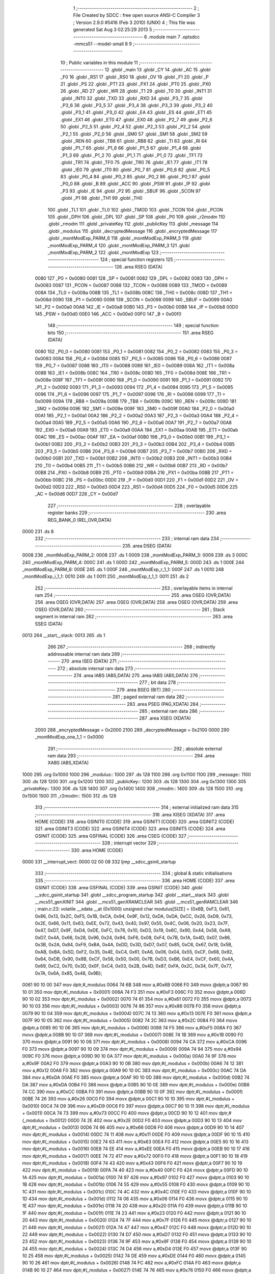                               1 ;--------------------------------------------------------
                              2 ; File Created by SDCC : free open source ANSI-C Compiler
                              3 ; Version 2.9.0 #5416 (Feb  3 2010) (UNIX)
                              4 ; This file was generated Sat Aug  3 02:25:29 2013
                              5 ;--------------------------------------------------------
                              6 	.module main
                              7 	.optsdcc -mmcs51 --model-small
                              8 	
                              9 ;--------------------------------------------------------
                             10 ; Public variables in this module
                             11 ;--------------------------------------------------------
                             12 	.globl _main
                             13 	.globl _CY
                             14 	.globl _AC
                             15 	.globl _F0
                             16 	.globl _RS1
                             17 	.globl _RS0
                             18 	.globl _OV
                             19 	.globl _F1
                             20 	.globl _P
                             21 	.globl _PS
                             22 	.globl _PT1
                             23 	.globl _PX1
                             24 	.globl _PT0
                             25 	.globl _PX0
                             26 	.globl _RD
                             27 	.globl _WR
                             28 	.globl _T1
                             29 	.globl _T0
                             30 	.globl _INT1
                             31 	.globl _INT0
                             32 	.globl _TXD
                             33 	.globl _RXD
                             34 	.globl _P3_7
                             35 	.globl _P3_6
                             36 	.globl _P3_5
                             37 	.globl _P3_4
                             38 	.globl _P3_3
                             39 	.globl _P3_2
                             40 	.globl _P3_1
                             41 	.globl _P3_0
                             42 	.globl _EA
                             43 	.globl _ES
                             44 	.globl _ET1
                             45 	.globl _EX1
                             46 	.globl _ET0
                             47 	.globl _EX0
                             48 	.globl _P2_7
                             49 	.globl _P2_6
                             50 	.globl _P2_5
                             51 	.globl _P2_4
                             52 	.globl _P2_3
                             53 	.globl _P2_2
                             54 	.globl _P2_1
                             55 	.globl _P2_0
                             56 	.globl _SM0
                             57 	.globl _SM1
                             58 	.globl _SM2
                             59 	.globl _REN
                             60 	.globl _TB8
                             61 	.globl _RB8
                             62 	.globl _TI
                             63 	.globl _RI
                             64 	.globl _P1_7
                             65 	.globl _P1_6
                             66 	.globl _P1_5
                             67 	.globl _P1_4
                             68 	.globl _P1_3
                             69 	.globl _P1_2
                             70 	.globl _P1_1
                             71 	.globl _P1_0
                             72 	.globl _TF1
                             73 	.globl _TR1
                             74 	.globl _TF0
                             75 	.globl _TR0
                             76 	.globl _IE1
                             77 	.globl _IT1
                             78 	.globl _IE0
                             79 	.globl _IT0
                             80 	.globl _P0_7
                             81 	.globl _P0_6
                             82 	.globl _P0_5
                             83 	.globl _P0_4
                             84 	.globl _P0_3
                             85 	.globl _P0_2
                             86 	.globl _P0_1
                             87 	.globl _P0_0
                             88 	.globl _B
                             89 	.globl _ACC
                             90 	.globl _PSW
                             91 	.globl _IP
                             92 	.globl _P3
                             93 	.globl _IE
                             94 	.globl _P2
                             95 	.globl _SBUF
                             96 	.globl _SCON
                             97 	.globl _P1
                             98 	.globl _TH1
                             99 	.globl _TH0
                            100 	.globl _TL1
                            101 	.globl _TL0
                            102 	.globl _TMOD
                            103 	.globl _TCON
                            104 	.globl _PCON
                            105 	.globl _DPH
                            106 	.globl _DPL
                            107 	.globl _SP
                            108 	.globl _P0
                            109 	.globl _r2modm
                            110 	.globl _rmodm
                            111 	.globl _privateKey
                            112 	.globl _publicKey
                            113 	.globl _message
                            114 	.globl _modulus
                            115 	.globl _decryptedMessage
                            116 	.globl _encryptedMessage
                            117 	.globl _montModExp_PARM_6
                            118 	.globl _montModExp_PARM_5
                            119 	.globl _montModExp_PARM_4
                            120 	.globl _montModExp_PARM_3
                            121 	.globl _montModExp_PARM_2
                            122 	.globl _montModExp
                            123 ;--------------------------------------------------------
                            124 ; special function registers
                            125 ;--------------------------------------------------------
                            126 	.area RSEG    (DATA)
                    0080    127 _P0	=	0x0080
                    0081    128 _SP	=	0x0081
                    0082    129 _DPL	=	0x0082
                    0083    130 _DPH	=	0x0083
                    0087    131 _PCON	=	0x0087
                    0088    132 _TCON	=	0x0088
                    0089    133 _TMOD	=	0x0089
                    008A    134 _TL0	=	0x008a
                    008B    135 _TL1	=	0x008b
                    008C    136 _TH0	=	0x008c
                    008D    137 _TH1	=	0x008d
                    0090    138 _P1	=	0x0090
                    0098    139 _SCON	=	0x0098
                    0099    140 _SBUF	=	0x0099
                    00A0    141 _P2	=	0x00a0
                    00A8    142 _IE	=	0x00a8
                    00B0    143 _P3	=	0x00b0
                    00B8    144 _IP	=	0x00b8
                    00D0    145 _PSW	=	0x00d0
                    00E0    146 _ACC	=	0x00e0
                    00F0    147 _B	=	0x00f0
                            148 ;--------------------------------------------------------
                            149 ; special function bits
                            150 ;--------------------------------------------------------
                            151 	.area RSEG    (DATA)
                    0080    152 _P0_0	=	0x0080
                    0081    153 _P0_1	=	0x0081
                    0082    154 _P0_2	=	0x0082
                    0083    155 _P0_3	=	0x0083
                    0084    156 _P0_4	=	0x0084
                    0085    157 _P0_5	=	0x0085
                    0086    158 _P0_6	=	0x0086
                    0087    159 _P0_7	=	0x0087
                    0088    160 _IT0	=	0x0088
                    0089    161 _IE0	=	0x0089
                    008A    162 _IT1	=	0x008a
                    008B    163 _IE1	=	0x008b
                    008C    164 _TR0	=	0x008c
                    008D    165 _TF0	=	0x008d
                    008E    166 _TR1	=	0x008e
                    008F    167 _TF1	=	0x008f
                    0090    168 _P1_0	=	0x0090
                    0091    169 _P1_1	=	0x0091
                    0092    170 _P1_2	=	0x0092
                    0093    171 _P1_3	=	0x0093
                    0094    172 _P1_4	=	0x0094
                    0095    173 _P1_5	=	0x0095
                    0096    174 _P1_6	=	0x0096
                    0097    175 _P1_7	=	0x0097
                    0098    176 _RI	=	0x0098
                    0099    177 _TI	=	0x0099
                    009A    178 _RB8	=	0x009a
                    009B    179 _TB8	=	0x009b
                    009C    180 _REN	=	0x009c
                    009D    181 _SM2	=	0x009d
                    009E    182 _SM1	=	0x009e
                    009F    183 _SM0	=	0x009f
                    00A0    184 _P2_0	=	0x00a0
                    00A1    185 _P2_1	=	0x00a1
                    00A2    186 _P2_2	=	0x00a2
                    00A3    187 _P2_3	=	0x00a3
                    00A4    188 _P2_4	=	0x00a4
                    00A5    189 _P2_5	=	0x00a5
                    00A6    190 _P2_6	=	0x00a6
                    00A7    191 _P2_7	=	0x00a7
                    00A8    192 _EX0	=	0x00a8
                    00A9    193 _ET0	=	0x00a9
                    00AA    194 _EX1	=	0x00aa
                    00AB    195 _ET1	=	0x00ab
                    00AC    196 _ES	=	0x00ac
                    00AF    197 _EA	=	0x00af
                    00B0    198 _P3_0	=	0x00b0
                    00B1    199 _P3_1	=	0x00b1
                    00B2    200 _P3_2	=	0x00b2
                    00B3    201 _P3_3	=	0x00b3
                    00B4    202 _P3_4	=	0x00b4
                    00B5    203 _P3_5	=	0x00b5
                    00B6    204 _P3_6	=	0x00b6
                    00B7    205 _P3_7	=	0x00b7
                    00B0    206 _RXD	=	0x00b0
                    00B1    207 _TXD	=	0x00b1
                    00B2    208 _INT0	=	0x00b2
                    00B3    209 _INT1	=	0x00b3
                    00B4    210 _T0	=	0x00b4
                    00B5    211 _T1	=	0x00b5
                    00B6    212 _WR	=	0x00b6
                    00B7    213 _RD	=	0x00b7
                    00B8    214 _PX0	=	0x00b8
                    00B9    215 _PT0	=	0x00b9
                    00BA    216 _PX1	=	0x00ba
                    00BB    217 _PT1	=	0x00bb
                    00BC    218 _PS	=	0x00bc
                    00D0    219 _P	=	0x00d0
                    00D1    220 _F1	=	0x00d1
                    00D2    221 _OV	=	0x00d2
                    00D3    222 _RS0	=	0x00d3
                    00D4    223 _RS1	=	0x00d4
                    00D5    224 _F0	=	0x00d5
                    00D6    225 _AC	=	0x00d6
                    00D7    226 _CY	=	0x00d7
                            227 ;--------------------------------------------------------
                            228 ; overlayable register banks
                            229 ;--------------------------------------------------------
                            230 	.area REG_BANK_0	(REL,OVR,DATA)
   0000                     231 	.ds 8
                            232 ;--------------------------------------------------------
                            233 ; internal ram data
                            234 ;--------------------------------------------------------
                            235 	.area DSEG    (DATA)
   0008                     236 _montModExp_PARM_2:
   0008                     237 	.ds 1
   0009                     238 _montModExp_PARM_3:
   0009                     239 	.ds 3
   000C                     240 _montModExp_PARM_4:
   000C                     241 	.ds 1
   000D                     242 _montModExp_PARM_5:
   000D                     243 	.ds 1
   000E                     244 _montModExp_PARM_6:
   000E                     245 	.ds 1
   000F                     246 _montModExp_r_1_1:
   000F                     247 	.ds 1
   0010                     248 _montModExp_i_1_1:
   0010                     249 	.ds 1
   0011                     250 _montModExp_t_1_1:
   0011                     251 	.ds 2
                            252 ;--------------------------------------------------------
                            253 ; overlayable items in internal ram 
                            254 ;--------------------------------------------------------
                            255 	.area	OSEG    (OVR,DATA)
                            256 	.area	OSEG    (OVR,DATA)
                            257 	.area	OSEG    (OVR,DATA)
                            258 	.area	OSEG    (OVR,DATA)
                            259 	.area	OSEG    (OVR,DATA)
                            260 ;--------------------------------------------------------
                            261 ; Stack segment in internal ram 
                            262 ;--------------------------------------------------------
                            263 	.area	SSEG	(DATA)
   0013                     264 __start__stack:
   0013                     265 	.ds	1
                            266 
                            267 ;--------------------------------------------------------
                            268 ; indirectly addressable internal ram data
                            269 ;--------------------------------------------------------
                            270 	.area ISEG    (DATA)
                            271 ;--------------------------------------------------------
                            272 ; absolute internal ram data
                            273 ;--------------------------------------------------------
                            274 	.area IABS    (ABS,DATA)
                            275 	.area IABS    (ABS,DATA)
                            276 ;--------------------------------------------------------
                            277 ; bit data
                            278 ;--------------------------------------------------------
                            279 	.area BSEG    (BIT)
                            280 ;--------------------------------------------------------
                            281 ; paged external ram data
                            282 ;--------------------------------------------------------
                            283 	.area PSEG    (PAG,XDATA)
                            284 ;--------------------------------------------------------
                            285 ; external ram data
                            286 ;--------------------------------------------------------
                            287 	.area XSEG    (XDATA)
                    2000    288 _encryptedMessage	=	0x2000
                    2100    289 _decryptedMessage	=	0x2100
                    0000    290 _montModExp_one_1_1	=	0x0000
                            291 ;--------------------------------------------------------
                            292 ; absolute external ram data
                            293 ;--------------------------------------------------------
                            294 	.area XABS    (ABS,XDATA)
   1000                     295 	.org 0x1000
   1000                     296 _modulus::
   1000                     297 	.ds 128
   1100                     298 	.org 0x1100
   1100                     299 _message::
   1100                     300 	.ds 128
   1200                     301 	.org 0x1200
   1200                     302 _publicKey::
   1200                     303 	.ds 128
   1300                     304 	.org 0x1300
   1300                     305 _privateKey::
   1300                     306 	.ds 128
   1400                     307 	.org 0x1400
   1400                     308 _rmodm::
   1400                     309 	.ds 128
   1500                     310 	.org 0x1500
   1500                     311 _r2modm::
   1500                     312 	.ds 128
                            313 ;--------------------------------------------------------
                            314 ; external initialized ram data
                            315 ;--------------------------------------------------------
                            316 	.area XISEG   (XDATA)
                            317 	.area HOME    (CODE)
                            318 	.area GSINIT0 (CODE)
                            319 	.area GSINIT1 (CODE)
                            320 	.area GSINIT2 (CODE)
                            321 	.area GSINIT3 (CODE)
                            322 	.area GSINIT4 (CODE)
                            323 	.area GSINIT5 (CODE)
                            324 	.area GSINIT  (CODE)
                            325 	.area GSFINAL (CODE)
                            326 	.area CSEG    (CODE)
                            327 ;--------------------------------------------------------
                            328 ; interrupt vector 
                            329 ;--------------------------------------------------------
                            330 	.area HOME    (CODE)
   0000                     331 __interrupt_vect:
   0000 02 00 08            332 	ljmp	__sdcc_gsinit_startup
                            333 ;--------------------------------------------------------
                            334 ; global & static initialisations
                            335 ;--------------------------------------------------------
                            336 	.area HOME    (CODE)
                            337 	.area GSINIT  (CODE)
                            338 	.area GSFINAL (CODE)
                            339 	.area GSINIT  (CODE)
                            340 	.globl __sdcc_gsinit_startup
                            341 	.globl __sdcc_program_startup
                            342 	.globl __start__stack
                            343 	.globl __mcs51_genXINIT
                            344 	.globl __mcs51_genXRAMCLEAR
                            345 	.globl __mcs51_genRAMCLEAR
                            346 ;	main.c:23: volatile __xdata __at (0x1000) unsigned char modulus[SIZE] = {0x6B, 0xF3, 0x61, 0x86, 0x13, 0x2C, 0xF5, 0x1B, 0xCA, 0x94, 0x9F, 0x12, 0xDA, 0xDA, 0xCC, 0x26, 0xD9, 0x73, 0x2E, 0x66, 0x11, 0x63, 0xEE, 0x72, 0x43, 0x40, 0x97, 0x55, 0x4C, 0x06, 0x20, 0x23, 0x7F, 0x47, 0xD7, 0x9F, 0xD4, 0xDE, 0xFC, 0x76, 0x10, 0xD3, 0x19, 0x6C, 0x90, 0x44, 0x58, 0xA9, 0xD7, 0x4A, 0x66, 0x28, 0x96, 0x24, 0x94, 0xF6, 0x08, 0xF4, 0x7B, 0x1A, 0x4D, 0x07, 0x86, 0x3B, 0x2A, 0x84, 0xF9, 0xBA, 0x4A, 0xDD, 0x3D, 0xD7, 0x07, 0x85, 0xC6, 0x67, 0x18, 0x5B, 0xAB, 0xBA, 0x5D, 0xF2, 0x35, 0x4E, 0xC4, 0x61, 0xA6, 0x06, 0x04, 0x55, 0xCF, 0x68, 0x92, 0x64, 0xDB, 0x90, 0x8B, 0xCF, 0x58, 0x50, 0x00, 0x7B, 0xD3, 0xB6, 0xE4, 0xCF, 0x60, 0x4A, 0x69, 0xC2, 0x70, 0x3D, 0x0F, 0xC4, 0x03, 0x2B, 0x4D, 0x87, 0xFA, 0x2C, 0x34, 0x7F, 0x77, 0x7A, 0x6A, 0x85, 0x48, 0x9B};
   0061 90 10 00            347 	mov	dptr,#_modulus
   0064 74 6B               348 	mov	a,#0x6B
   0066 F0                  349 	movx	@dptr,a
   0067 90 10 01            350 	mov	dptr,#(_modulus + 0x0001)
   006A 74 F3               351 	mov	a,#0xF3
   006C F0                  352 	movx	@dptr,a
   006D 90 10 02            353 	mov	dptr,#(_modulus + 0x0002)
   0070 74 61               354 	mov	a,#0x61
   0072 F0                  355 	movx	@dptr,a
   0073 90 10 03            356 	mov	dptr,#(_modulus + 0x0003)
   0076 74 86               357 	mov	a,#0x86
   0078 F0                  358 	movx	@dptr,a
   0079 90 10 04            359 	mov	dptr,#(_modulus + 0x0004)
   007C 74 13               360 	mov	a,#0x13
   007E F0                  361 	movx	@dptr,a
   007F 90 10 05            362 	mov	dptr,#(_modulus + 0x0005)
   0082 74 2C               363 	mov	a,#0x2C
   0084 F0                  364 	movx	@dptr,a
   0085 90 10 06            365 	mov	dptr,#(_modulus + 0x0006)
   0088 74 F5               366 	mov	a,#0xF5
   008A F0                  367 	movx	@dptr,a
   008B 90 10 07            368 	mov	dptr,#(_modulus + 0x0007)
   008E 74 1B               369 	mov	a,#0x1B
   0090 F0                  370 	movx	@dptr,a
   0091 90 10 08            371 	mov	dptr,#(_modulus + 0x0008)
   0094 74 CA               372 	mov	a,#0xCA
   0096 F0                  373 	movx	@dptr,a
   0097 90 10 09            374 	mov	dptr,#(_modulus + 0x0009)
   009A 74 94               375 	mov	a,#0x94
   009C F0                  376 	movx	@dptr,a
   009D 90 10 0A            377 	mov	dptr,#(_modulus + 0x000a)
   00A0 74 9F               378 	mov	a,#0x9F
   00A2 F0                  379 	movx	@dptr,a
   00A3 90 10 0B            380 	mov	dptr,#(_modulus + 0x000b)
   00A6 74 12               381 	mov	a,#0x12
   00A8 F0                  382 	movx	@dptr,a
   00A9 90 10 0C            383 	mov	dptr,#(_modulus + 0x000c)
   00AC 74 DA               384 	mov	a,#0xDA
   00AE F0                  385 	movx	@dptr,a
   00AF 90 10 0D            386 	mov	dptr,#(_modulus + 0x000d)
   00B2 74 DA               387 	mov	a,#0xDA
   00B4 F0                  388 	movx	@dptr,a
   00B5 90 10 0E            389 	mov	dptr,#(_modulus + 0x000e)
   00B8 74 CC               390 	mov	a,#0xCC
   00BA F0                  391 	movx	@dptr,a
   00BB 90 10 0F            392 	mov	dptr,#(_modulus + 0x000f)
   00BE 74 26               393 	mov	a,#0x26
   00C0 F0                  394 	movx	@dptr,a
   00C1 90 10 10            395 	mov	dptr,#(_modulus + 0x0010)
   00C4 74 D9               396 	mov	a,#0xD9
   00C6 F0                  397 	movx	@dptr,a
   00C7 90 10 11            398 	mov	dptr,#(_modulus + 0x0011)
   00CA 74 73               399 	mov	a,#0x73
   00CC F0                  400 	movx	@dptr,a
   00CD 90 10 12            401 	mov	dptr,#(_modulus + 0x0012)
   00D0 74 2E               402 	mov	a,#0x2E
   00D2 F0                  403 	movx	@dptr,a
   00D3 90 10 13            404 	mov	dptr,#(_modulus + 0x0013)
   00D6 74 66               405 	mov	a,#0x66
   00D8 F0                  406 	movx	@dptr,a
   00D9 90 10 14            407 	mov	dptr,#(_modulus + 0x0014)
   00DC 74 11               408 	mov	a,#0x11
   00DE F0                  409 	movx	@dptr,a
   00DF 90 10 15            410 	mov	dptr,#(_modulus + 0x0015)
   00E2 74 63               411 	mov	a,#0x63
   00E4 F0                  412 	movx	@dptr,a
   00E5 90 10 16            413 	mov	dptr,#(_modulus + 0x0016)
   00E8 74 EE               414 	mov	a,#0xEE
   00EA F0                  415 	movx	@dptr,a
   00EB 90 10 17            416 	mov	dptr,#(_modulus + 0x0017)
   00EE 74 72               417 	mov	a,#0x72
   00F0 F0                  418 	movx	@dptr,a
   00F1 90 10 18            419 	mov	dptr,#(_modulus + 0x0018)
   00F4 74 43               420 	mov	a,#0x43
   00F6 F0                  421 	movx	@dptr,a
   00F7 90 10 19            422 	mov	dptr,#(_modulus + 0x0019)
   00FA 74 40               423 	mov	a,#0x40
   00FC F0                  424 	movx	@dptr,a
   00FD 90 10 1A            425 	mov	dptr,#(_modulus + 0x001a)
   0100 74 97               426 	mov	a,#0x97
   0102 F0                  427 	movx	@dptr,a
   0103 90 10 1B            428 	mov	dptr,#(_modulus + 0x001b)
   0106 74 55               429 	mov	a,#0x55
   0108 F0                  430 	movx	@dptr,a
   0109 90 10 1C            431 	mov	dptr,#(_modulus + 0x001c)
   010C 74 4C               432 	mov	a,#0x4C
   010E F0                  433 	movx	@dptr,a
   010F 90 10 1D            434 	mov	dptr,#(_modulus + 0x001d)
   0112 74 06               435 	mov	a,#0x06
   0114 F0                  436 	movx	@dptr,a
   0115 90 10 1E            437 	mov	dptr,#(_modulus + 0x001e)
   0118 74 20               438 	mov	a,#0x20
   011A F0                  439 	movx	@dptr,a
   011B 90 10 1F            440 	mov	dptr,#(_modulus + 0x001f)
   011E 74 23               441 	mov	a,#0x23
   0120 F0                  442 	movx	@dptr,a
   0121 90 10 20            443 	mov	dptr,#(_modulus + 0x0020)
   0124 74 7F               444 	mov	a,#0x7F
   0126 F0                  445 	movx	@dptr,a
   0127 90 10 21            446 	mov	dptr,#(_modulus + 0x0021)
   012A 74 47               447 	mov	a,#0x47
   012C F0                  448 	movx	@dptr,a
   012D 90 10 22            449 	mov	dptr,#(_modulus + 0x0022)
   0130 74 D7               450 	mov	a,#0xD7
   0132 F0                  451 	movx	@dptr,a
   0133 90 10 23            452 	mov	dptr,#(_modulus + 0x0023)
   0136 74 9F               453 	mov	a,#0x9F
   0138 F0                  454 	movx	@dptr,a
   0139 90 10 24            455 	mov	dptr,#(_modulus + 0x0024)
   013C 74 D4               456 	mov	a,#0xD4
   013E F0                  457 	movx	@dptr,a
   013F 90 10 25            458 	mov	dptr,#(_modulus + 0x0025)
   0142 74 DE               459 	mov	a,#0xDE
   0144 F0                  460 	movx	@dptr,a
   0145 90 10 26            461 	mov	dptr,#(_modulus + 0x0026)
   0148 74 FC               462 	mov	a,#0xFC
   014A F0                  463 	movx	@dptr,a
   014B 90 10 27            464 	mov	dptr,#(_modulus + 0x0027)
   014E 74 76               465 	mov	a,#0x76
   0150 F0                  466 	movx	@dptr,a
   0151 90 10 28            467 	mov	dptr,#(_modulus + 0x0028)
   0154 74 10               468 	mov	a,#0x10
   0156 F0                  469 	movx	@dptr,a
   0157 90 10 29            470 	mov	dptr,#(_modulus + 0x0029)
   015A 74 D3               471 	mov	a,#0xD3
   015C F0                  472 	movx	@dptr,a
   015D 90 10 2A            473 	mov	dptr,#(_modulus + 0x002a)
   0160 74 19               474 	mov	a,#0x19
   0162 F0                  475 	movx	@dptr,a
   0163 90 10 2B            476 	mov	dptr,#(_modulus + 0x002b)
   0166 74 6C               477 	mov	a,#0x6C
   0168 F0                  478 	movx	@dptr,a
   0169 90 10 2C            479 	mov	dptr,#(_modulus + 0x002c)
   016C 74 90               480 	mov	a,#0x90
   016E F0                  481 	movx	@dptr,a
   016F 90 10 2D            482 	mov	dptr,#(_modulus + 0x002d)
   0172 74 44               483 	mov	a,#0x44
   0174 F0                  484 	movx	@dptr,a
   0175 90 10 2E            485 	mov	dptr,#(_modulus + 0x002e)
   0178 74 58               486 	mov	a,#0x58
   017A F0                  487 	movx	@dptr,a
   017B 90 10 2F            488 	mov	dptr,#(_modulus + 0x002f)
   017E 74 A9               489 	mov	a,#0xA9
   0180 F0                  490 	movx	@dptr,a
   0181 90 10 30            491 	mov	dptr,#(_modulus + 0x0030)
   0184 74 D7               492 	mov	a,#0xD7
   0186 F0                  493 	movx	@dptr,a
   0187 90 10 31            494 	mov	dptr,#(_modulus + 0x0031)
   018A 74 4A               495 	mov	a,#0x4A
   018C F0                  496 	movx	@dptr,a
   018D 90 10 32            497 	mov	dptr,#(_modulus + 0x0032)
   0190 74 66               498 	mov	a,#0x66
   0192 F0                  499 	movx	@dptr,a
   0193 90 10 33            500 	mov	dptr,#(_modulus + 0x0033)
   0196 74 28               501 	mov	a,#0x28
   0198 F0                  502 	movx	@dptr,a
   0199 90 10 34            503 	mov	dptr,#(_modulus + 0x0034)
   019C 74 96               504 	mov	a,#0x96
   019E F0                  505 	movx	@dptr,a
   019F 90 10 35            506 	mov	dptr,#(_modulus + 0x0035)
   01A2 74 24               507 	mov	a,#0x24
   01A4 F0                  508 	movx	@dptr,a
   01A5 90 10 36            509 	mov	dptr,#(_modulus + 0x0036)
   01A8 74 94               510 	mov	a,#0x94
   01AA F0                  511 	movx	@dptr,a
   01AB 90 10 37            512 	mov	dptr,#(_modulus + 0x0037)
   01AE 74 F6               513 	mov	a,#0xF6
   01B0 F0                  514 	movx	@dptr,a
   01B1 90 10 38            515 	mov	dptr,#(_modulus + 0x0038)
   01B4 74 08               516 	mov	a,#0x08
   01B6 F0                  517 	movx	@dptr,a
   01B7 90 10 39            518 	mov	dptr,#(_modulus + 0x0039)
   01BA 74 F4               519 	mov	a,#0xF4
   01BC F0                  520 	movx	@dptr,a
   01BD 90 10 3A            521 	mov	dptr,#(_modulus + 0x003a)
   01C0 74 7B               522 	mov	a,#0x7B
   01C2 F0                  523 	movx	@dptr,a
   01C3 90 10 3B            524 	mov	dptr,#(_modulus + 0x003b)
   01C6 74 1A               525 	mov	a,#0x1A
   01C8 F0                  526 	movx	@dptr,a
   01C9 90 10 3C            527 	mov	dptr,#(_modulus + 0x003c)
   01CC 74 4D               528 	mov	a,#0x4D
   01CE F0                  529 	movx	@dptr,a
   01CF 90 10 3D            530 	mov	dptr,#(_modulus + 0x003d)
   01D2 74 07               531 	mov	a,#0x07
   01D4 F0                  532 	movx	@dptr,a
   01D5 90 10 3E            533 	mov	dptr,#(_modulus + 0x003e)
   01D8 74 86               534 	mov	a,#0x86
   01DA F0                  535 	movx	@dptr,a
   01DB 90 10 3F            536 	mov	dptr,#(_modulus + 0x003f)
   01DE 74 3B               537 	mov	a,#0x3B
   01E0 F0                  538 	movx	@dptr,a
   01E1 90 10 40            539 	mov	dptr,#(_modulus + 0x0040)
   01E4 74 2A               540 	mov	a,#0x2A
   01E6 F0                  541 	movx	@dptr,a
   01E7 90 10 41            542 	mov	dptr,#(_modulus + 0x0041)
   01EA 74 84               543 	mov	a,#0x84
   01EC F0                  544 	movx	@dptr,a
   01ED 90 10 42            545 	mov	dptr,#(_modulus + 0x0042)
   01F0 74 F9               546 	mov	a,#0xF9
   01F2 F0                  547 	movx	@dptr,a
   01F3 90 10 43            548 	mov	dptr,#(_modulus + 0x0043)
   01F6 74 BA               549 	mov	a,#0xBA
   01F8 F0                  550 	movx	@dptr,a
   01F9 90 10 44            551 	mov	dptr,#(_modulus + 0x0044)
   01FC 74 4A               552 	mov	a,#0x4A
   01FE F0                  553 	movx	@dptr,a
   01FF 90 10 45            554 	mov	dptr,#(_modulus + 0x0045)
   0202 74 DD               555 	mov	a,#0xDD
   0204 F0                  556 	movx	@dptr,a
   0205 90 10 46            557 	mov	dptr,#(_modulus + 0x0046)
   0208 74 3D               558 	mov	a,#0x3D
   020A F0                  559 	movx	@dptr,a
   020B 90 10 47            560 	mov	dptr,#(_modulus + 0x0047)
   020E 74 D7               561 	mov	a,#0xD7
   0210 F0                  562 	movx	@dptr,a
   0211 90 10 48            563 	mov	dptr,#(_modulus + 0x0048)
   0214 74 07               564 	mov	a,#0x07
   0216 F0                  565 	movx	@dptr,a
   0217 90 10 49            566 	mov	dptr,#(_modulus + 0x0049)
   021A 74 85               567 	mov	a,#0x85
   021C F0                  568 	movx	@dptr,a
   021D 90 10 4A            569 	mov	dptr,#(_modulus + 0x004a)
   0220 74 C6               570 	mov	a,#0xC6
   0222 F0                  571 	movx	@dptr,a
   0223 90 10 4B            572 	mov	dptr,#(_modulus + 0x004b)
   0226 74 67               573 	mov	a,#0x67
   0228 F0                  574 	movx	@dptr,a
   0229 90 10 4C            575 	mov	dptr,#(_modulus + 0x004c)
   022C 74 18               576 	mov	a,#0x18
   022E F0                  577 	movx	@dptr,a
   022F 90 10 4D            578 	mov	dptr,#(_modulus + 0x004d)
   0232 74 5B               579 	mov	a,#0x5B
   0234 F0                  580 	movx	@dptr,a
   0235 90 10 4E            581 	mov	dptr,#(_modulus + 0x004e)
   0238 74 AB               582 	mov	a,#0xAB
   023A F0                  583 	movx	@dptr,a
   023B 90 10 4F            584 	mov	dptr,#(_modulus + 0x004f)
   023E 74 BA               585 	mov	a,#0xBA
   0240 F0                  586 	movx	@dptr,a
   0241 90 10 50            587 	mov	dptr,#(_modulus + 0x0050)
   0244 74 5D               588 	mov	a,#0x5D
   0246 F0                  589 	movx	@dptr,a
   0247 90 10 51            590 	mov	dptr,#(_modulus + 0x0051)
   024A 74 F2               591 	mov	a,#0xF2
   024C F0                  592 	movx	@dptr,a
   024D 90 10 52            593 	mov	dptr,#(_modulus + 0x0052)
   0250 74 35               594 	mov	a,#0x35
   0252 F0                  595 	movx	@dptr,a
   0253 90 10 53            596 	mov	dptr,#(_modulus + 0x0053)
   0256 74 4E               597 	mov	a,#0x4E
   0258 F0                  598 	movx	@dptr,a
   0259 90 10 54            599 	mov	dptr,#(_modulus + 0x0054)
   025C 74 C4               600 	mov	a,#0xC4
   025E F0                  601 	movx	@dptr,a
   025F 90 10 55            602 	mov	dptr,#(_modulus + 0x0055)
   0262 74 61               603 	mov	a,#0x61
   0264 F0                  604 	movx	@dptr,a
   0265 90 10 56            605 	mov	dptr,#(_modulus + 0x0056)
   0268 74 A6               606 	mov	a,#0xA6
   026A F0                  607 	movx	@dptr,a
   026B 90 10 57            608 	mov	dptr,#(_modulus + 0x0057)
   026E 74 06               609 	mov	a,#0x06
   0270 F0                  610 	movx	@dptr,a
   0271 90 10 58            611 	mov	dptr,#(_modulus + 0x0058)
   0274 74 04               612 	mov	a,#0x04
   0276 F0                  613 	movx	@dptr,a
   0277 90 10 59            614 	mov	dptr,#(_modulus + 0x0059)
   027A 74 55               615 	mov	a,#0x55
   027C F0                  616 	movx	@dptr,a
   027D 90 10 5A            617 	mov	dptr,#(_modulus + 0x005a)
   0280 74 CF               618 	mov	a,#0xCF
   0282 F0                  619 	movx	@dptr,a
   0283 90 10 5B            620 	mov	dptr,#(_modulus + 0x005b)
   0286 74 68               621 	mov	a,#0x68
   0288 F0                  622 	movx	@dptr,a
   0289 90 10 5C            623 	mov	dptr,#(_modulus + 0x005c)
   028C 74 92               624 	mov	a,#0x92
   028E F0                  625 	movx	@dptr,a
   028F 90 10 5D            626 	mov	dptr,#(_modulus + 0x005d)
   0292 74 64               627 	mov	a,#0x64
   0294 F0                  628 	movx	@dptr,a
   0295 90 10 5E            629 	mov	dptr,#(_modulus + 0x005e)
   0298 74 DB               630 	mov	a,#0xDB
   029A F0                  631 	movx	@dptr,a
   029B 90 10 5F            632 	mov	dptr,#(_modulus + 0x005f)
   029E 74 90               633 	mov	a,#0x90
   02A0 F0                  634 	movx	@dptr,a
   02A1 90 10 60            635 	mov	dptr,#(_modulus + 0x0060)
   02A4 74 8B               636 	mov	a,#0x8B
   02A6 F0                  637 	movx	@dptr,a
   02A7 90 10 61            638 	mov	dptr,#(_modulus + 0x0061)
   02AA 74 CF               639 	mov	a,#0xCF
   02AC F0                  640 	movx	@dptr,a
   02AD 90 10 62            641 	mov	dptr,#(_modulus + 0x0062)
   02B0 74 58               642 	mov	a,#0x58
   02B2 F0                  643 	movx	@dptr,a
   02B3 90 10 63            644 	mov	dptr,#(_modulus + 0x0063)
   02B6 74 50               645 	mov	a,#0x50
   02B8 F0                  646 	movx	@dptr,a
   02B9 90 10 64            647 	mov	dptr,#(_modulus + 0x0064)
   02BC E4                  648 	clr	a
   02BD F0                  649 	movx	@dptr,a
   02BE 90 10 65            650 	mov	dptr,#(_modulus + 0x0065)
   02C1 74 7B               651 	mov	a,#0x7B
   02C3 F0                  652 	movx	@dptr,a
   02C4 90 10 66            653 	mov	dptr,#(_modulus + 0x0066)
   02C7 74 D3               654 	mov	a,#0xD3
   02C9 F0                  655 	movx	@dptr,a
   02CA 90 10 67            656 	mov	dptr,#(_modulus + 0x0067)
   02CD 74 B6               657 	mov	a,#0xB6
   02CF F0                  658 	movx	@dptr,a
   02D0 90 10 68            659 	mov	dptr,#(_modulus + 0x0068)
   02D3 74 E4               660 	mov	a,#0xE4
   02D5 F0                  661 	movx	@dptr,a
   02D6 90 10 69            662 	mov	dptr,#(_modulus + 0x0069)
   02D9 74 CF               663 	mov	a,#0xCF
   02DB F0                  664 	movx	@dptr,a
   02DC 90 10 6A            665 	mov	dptr,#(_modulus + 0x006a)
   02DF 74 60               666 	mov	a,#0x60
   02E1 F0                  667 	movx	@dptr,a
   02E2 90 10 6B            668 	mov	dptr,#(_modulus + 0x006b)
   02E5 74 4A               669 	mov	a,#0x4A
   02E7 F0                  670 	movx	@dptr,a
   02E8 90 10 6C            671 	mov	dptr,#(_modulus + 0x006c)
   02EB 74 69               672 	mov	a,#0x69
   02ED F0                  673 	movx	@dptr,a
   02EE 90 10 6D            674 	mov	dptr,#(_modulus + 0x006d)
   02F1 74 C2               675 	mov	a,#0xC2
   02F3 F0                  676 	movx	@dptr,a
   02F4 90 10 6E            677 	mov	dptr,#(_modulus + 0x006e)
   02F7 74 70               678 	mov	a,#0x70
   02F9 F0                  679 	movx	@dptr,a
   02FA 90 10 6F            680 	mov	dptr,#(_modulus + 0x006f)
   02FD 74 3D               681 	mov	a,#0x3D
   02FF F0                  682 	movx	@dptr,a
   0300 90 10 70            683 	mov	dptr,#(_modulus + 0x0070)
   0303 74 0F               684 	mov	a,#0x0F
   0305 F0                  685 	movx	@dptr,a
   0306 90 10 71            686 	mov	dptr,#(_modulus + 0x0071)
   0309 74 C4               687 	mov	a,#0xC4
   030B F0                  688 	movx	@dptr,a
   030C 90 10 72            689 	mov	dptr,#(_modulus + 0x0072)
   030F 74 03               690 	mov	a,#0x03
   0311 F0                  691 	movx	@dptr,a
   0312 90 10 73            692 	mov	dptr,#(_modulus + 0x0073)
   0315 74 2B               693 	mov	a,#0x2B
   0317 F0                  694 	movx	@dptr,a
   0318 90 10 74            695 	mov	dptr,#(_modulus + 0x0074)
   031B 74 4D               696 	mov	a,#0x4D
   031D F0                  697 	movx	@dptr,a
   031E 90 10 75            698 	mov	dptr,#(_modulus + 0x0075)
   0321 74 87               699 	mov	a,#0x87
   0323 F0                  700 	movx	@dptr,a
   0324 90 10 76            701 	mov	dptr,#(_modulus + 0x0076)
   0327 74 FA               702 	mov	a,#0xFA
   0329 F0                  703 	movx	@dptr,a
   032A 90 10 77            704 	mov	dptr,#(_modulus + 0x0077)
   032D 74 2C               705 	mov	a,#0x2C
   032F F0                  706 	movx	@dptr,a
   0330 90 10 78            707 	mov	dptr,#(_modulus + 0x0078)
   0333 74 34               708 	mov	a,#0x34
   0335 F0                  709 	movx	@dptr,a
   0336 90 10 79            710 	mov	dptr,#(_modulus + 0x0079)
   0339 74 7F               711 	mov	a,#0x7F
   033B F0                  712 	movx	@dptr,a
   033C 90 10 7A            713 	mov	dptr,#(_modulus + 0x007a)
   033F 74 77               714 	mov	a,#0x77
   0341 F0                  715 	movx	@dptr,a
   0342 90 10 7B            716 	mov	dptr,#(_modulus + 0x007b)
   0345 74 7A               717 	mov	a,#0x7A
   0347 F0                  718 	movx	@dptr,a
   0348 90 10 7C            719 	mov	dptr,#(_modulus + 0x007c)
   034B 74 6A               720 	mov	a,#0x6A
   034D F0                  721 	movx	@dptr,a
   034E 90 10 7D            722 	mov	dptr,#(_modulus + 0x007d)
   0351 74 85               723 	mov	a,#0x85
   0353 F0                  724 	movx	@dptr,a
   0354 90 10 7E            725 	mov	dptr,#(_modulus + 0x007e)
   0357 74 48               726 	mov	a,#0x48
   0359 F0                  727 	movx	@dptr,a
   035A 90 10 7F            728 	mov	dptr,#(_modulus + 0x007f)
   035D 74 9B               729 	mov	a,#0x9B
   035F F0                  730 	movx	@dptr,a
                            731 ;	main.c:24: volatile __xdata __at (0x1100) unsigned char message[SIZE] = {0xE0, 0xFA, 0x7D, 0xF4, 0x9E, 0xFF, 0x31, 0x8A, 0x4A, 0x17, 0x7A, 0xE9, 0x37, 0x86, 0x15, 0x27, 0x2B, 0x29, 0x06, 0x53, 0xE1, 0x08, 0xD2, 0x11, 0xC6, 0xEF, 0x43, 0xB6, 0xC8, 0x93, 0x4F, 0x27, 0xD1, 0x62, 0xCF, 0x12, 0xC3, 0xE6, 0xA4, 0x32, 0x85, 0xA6, 0x4F, 0x26, 0x12, 0x66, 0x87, 0x5A, 0x8F, 0xAE, 0x57, 0xE2, 0x7C, 0x8E, 0xFB, 0xA6, 0xE3, 0x6A, 0x84, 0xF7, 0x92, 0x5D, 0x66, 0x09, 0x17, 0xFC, 0x4A, 0x98, 0x1E, 0xDA, 0xB7, 0xA1, 0x94, 0xE8, 0x59, 0xAE, 0x3A, 0xA3, 0x80, 0x13, 0x13, 0x81, 0x0A, 0x1C, 0x6F, 0x0C, 0x16, 0x67, 0x48, 0x2A, 0x1F, 0x40, 0x8F, 0x97, 0xBB, 0x55, 0x52, 0x35, 0x88, 0x65, 0xD8, 0x01, 0x8F, 0x77, 0x86, 0xA5, 0x55, 0x66, 0x53, 0x02, 0xF3, 0x41, 0xF4, 0x26, 0xCC, 0xD7, 0x0A, 0xEA, 0xE4, 0x3C, 0xA1, 0x65, 0xBA, 0x8D, 0x71, 0x08, 0xEE, 0x98};
   0360 90 11 00            732 	mov	dptr,#_message
   0363 74 E0               733 	mov	a,#0xE0
   0365 F0                  734 	movx	@dptr,a
   0366 90 11 01            735 	mov	dptr,#(_message + 0x0001)
   0369 74 FA               736 	mov	a,#0xFA
   036B F0                  737 	movx	@dptr,a
   036C 90 11 02            738 	mov	dptr,#(_message + 0x0002)
   036F 74 7D               739 	mov	a,#0x7D
   0371 F0                  740 	movx	@dptr,a
   0372 90 11 03            741 	mov	dptr,#(_message + 0x0003)
   0375 74 F4               742 	mov	a,#0xF4
   0377 F0                  743 	movx	@dptr,a
   0378 90 11 04            744 	mov	dptr,#(_message + 0x0004)
   037B 74 9E               745 	mov	a,#0x9E
   037D F0                  746 	movx	@dptr,a
   037E 90 11 05            747 	mov	dptr,#(_message + 0x0005)
   0381 74 FF               748 	mov	a,#0xFF
   0383 F0                  749 	movx	@dptr,a
   0384 90 11 06            750 	mov	dptr,#(_message + 0x0006)
   0387 74 31               751 	mov	a,#0x31
   0389 F0                  752 	movx	@dptr,a
   038A 90 11 07            753 	mov	dptr,#(_message + 0x0007)
   038D 74 8A               754 	mov	a,#0x8A
   038F F0                  755 	movx	@dptr,a
   0390 90 11 08            756 	mov	dptr,#(_message + 0x0008)
   0393 74 4A               757 	mov	a,#0x4A
   0395 F0                  758 	movx	@dptr,a
   0396 90 11 09            759 	mov	dptr,#(_message + 0x0009)
   0399 74 17               760 	mov	a,#0x17
   039B F0                  761 	movx	@dptr,a
   039C 90 11 0A            762 	mov	dptr,#(_message + 0x000a)
   039F 74 7A               763 	mov	a,#0x7A
   03A1 F0                  764 	movx	@dptr,a
   03A2 90 11 0B            765 	mov	dptr,#(_message + 0x000b)
   03A5 74 E9               766 	mov	a,#0xE9
   03A7 F0                  767 	movx	@dptr,a
   03A8 90 11 0C            768 	mov	dptr,#(_message + 0x000c)
   03AB 74 37               769 	mov	a,#0x37
   03AD F0                  770 	movx	@dptr,a
   03AE 90 11 0D            771 	mov	dptr,#(_message + 0x000d)
   03B1 74 86               772 	mov	a,#0x86
   03B3 F0                  773 	movx	@dptr,a
   03B4 90 11 0E            774 	mov	dptr,#(_message + 0x000e)
   03B7 74 15               775 	mov	a,#0x15
   03B9 F0                  776 	movx	@dptr,a
   03BA 90 11 0F            777 	mov	dptr,#(_message + 0x000f)
   03BD 74 27               778 	mov	a,#0x27
   03BF F0                  779 	movx	@dptr,a
   03C0 90 11 10            780 	mov	dptr,#(_message + 0x0010)
   03C3 74 2B               781 	mov	a,#0x2B
   03C5 F0                  782 	movx	@dptr,a
   03C6 90 11 11            783 	mov	dptr,#(_message + 0x0011)
   03C9 74 29               784 	mov	a,#0x29
   03CB F0                  785 	movx	@dptr,a
   03CC 90 11 12            786 	mov	dptr,#(_message + 0x0012)
   03CF 74 06               787 	mov	a,#0x06
   03D1 F0                  788 	movx	@dptr,a
   03D2 90 11 13            789 	mov	dptr,#(_message + 0x0013)
   03D5 74 53               790 	mov	a,#0x53
   03D7 F0                  791 	movx	@dptr,a
   03D8 90 11 14            792 	mov	dptr,#(_message + 0x0014)
   03DB 74 E1               793 	mov	a,#0xE1
   03DD F0                  794 	movx	@dptr,a
   03DE 90 11 15            795 	mov	dptr,#(_message + 0x0015)
   03E1 74 08               796 	mov	a,#0x08
   03E3 F0                  797 	movx	@dptr,a
   03E4 90 11 16            798 	mov	dptr,#(_message + 0x0016)
   03E7 74 D2               799 	mov	a,#0xD2
   03E9 F0                  800 	movx	@dptr,a
   03EA 90 11 17            801 	mov	dptr,#(_message + 0x0017)
   03ED 74 11               802 	mov	a,#0x11
   03EF F0                  803 	movx	@dptr,a
   03F0 90 11 18            804 	mov	dptr,#(_message + 0x0018)
   03F3 74 C6               805 	mov	a,#0xC6
   03F5 F0                  806 	movx	@dptr,a
   03F6 90 11 19            807 	mov	dptr,#(_message + 0x0019)
   03F9 74 EF               808 	mov	a,#0xEF
   03FB F0                  809 	movx	@dptr,a
   03FC 90 11 1A            810 	mov	dptr,#(_message + 0x001a)
   03FF 74 43               811 	mov	a,#0x43
   0401 F0                  812 	movx	@dptr,a
   0402 90 11 1B            813 	mov	dptr,#(_message + 0x001b)
   0405 74 B6               814 	mov	a,#0xB6
   0407 F0                  815 	movx	@dptr,a
   0408 90 11 1C            816 	mov	dptr,#(_message + 0x001c)
   040B 74 C8               817 	mov	a,#0xC8
   040D F0                  818 	movx	@dptr,a
   040E 90 11 1D            819 	mov	dptr,#(_message + 0x001d)
   0411 74 93               820 	mov	a,#0x93
   0413 F0                  821 	movx	@dptr,a
   0414 90 11 1E            822 	mov	dptr,#(_message + 0x001e)
   0417 74 4F               823 	mov	a,#0x4F
   0419 F0                  824 	movx	@dptr,a
   041A 90 11 1F            825 	mov	dptr,#(_message + 0x001f)
   041D 74 27               826 	mov	a,#0x27
   041F F0                  827 	movx	@dptr,a
   0420 90 11 20            828 	mov	dptr,#(_message + 0x0020)
   0423 74 D1               829 	mov	a,#0xD1
   0425 F0                  830 	movx	@dptr,a
   0426 90 11 21            831 	mov	dptr,#(_message + 0x0021)
   0429 74 62               832 	mov	a,#0x62
   042B F0                  833 	movx	@dptr,a
   042C 90 11 22            834 	mov	dptr,#(_message + 0x0022)
   042F 74 CF               835 	mov	a,#0xCF
   0431 F0                  836 	movx	@dptr,a
   0432 90 11 23            837 	mov	dptr,#(_message + 0x0023)
   0435 74 12               838 	mov	a,#0x12
   0437 F0                  839 	movx	@dptr,a
   0438 90 11 24            840 	mov	dptr,#(_message + 0x0024)
   043B 74 C3               841 	mov	a,#0xC3
   043D F0                  842 	movx	@dptr,a
   043E 90 11 25            843 	mov	dptr,#(_message + 0x0025)
   0441 74 E6               844 	mov	a,#0xE6
   0443 F0                  845 	movx	@dptr,a
   0444 90 11 26            846 	mov	dptr,#(_message + 0x0026)
   0447 74 A4               847 	mov	a,#0xA4
   0449 F0                  848 	movx	@dptr,a
   044A 90 11 27            849 	mov	dptr,#(_message + 0x0027)
   044D 74 32               850 	mov	a,#0x32
   044F F0                  851 	movx	@dptr,a
   0450 90 11 28            852 	mov	dptr,#(_message + 0x0028)
   0453 74 85               853 	mov	a,#0x85
   0455 F0                  854 	movx	@dptr,a
   0456 90 11 29            855 	mov	dptr,#(_message + 0x0029)
   0459 74 A6               856 	mov	a,#0xA6
   045B F0                  857 	movx	@dptr,a
   045C 90 11 2A            858 	mov	dptr,#(_message + 0x002a)
   045F 74 4F               859 	mov	a,#0x4F
   0461 F0                  860 	movx	@dptr,a
   0462 90 11 2B            861 	mov	dptr,#(_message + 0x002b)
   0465 74 26               862 	mov	a,#0x26
   0467 F0                  863 	movx	@dptr,a
   0468 90 11 2C            864 	mov	dptr,#(_message + 0x002c)
   046B 74 12               865 	mov	a,#0x12
   046D F0                  866 	movx	@dptr,a
   046E 90 11 2D            867 	mov	dptr,#(_message + 0x002d)
   0471 74 66               868 	mov	a,#0x66
   0473 F0                  869 	movx	@dptr,a
   0474 90 11 2E            870 	mov	dptr,#(_message + 0x002e)
   0477 74 87               871 	mov	a,#0x87
   0479 F0                  872 	movx	@dptr,a
   047A 90 11 2F            873 	mov	dptr,#(_message + 0x002f)
   047D 74 5A               874 	mov	a,#0x5A
   047F F0                  875 	movx	@dptr,a
   0480 90 11 30            876 	mov	dptr,#(_message + 0x0030)
   0483 74 8F               877 	mov	a,#0x8F
   0485 F0                  878 	movx	@dptr,a
   0486 90 11 31            879 	mov	dptr,#(_message + 0x0031)
   0489 74 AE               880 	mov	a,#0xAE
   048B F0                  881 	movx	@dptr,a
   048C 90 11 32            882 	mov	dptr,#(_message + 0x0032)
   048F 74 57               883 	mov	a,#0x57
   0491 F0                  884 	movx	@dptr,a
   0492 90 11 33            885 	mov	dptr,#(_message + 0x0033)
   0495 74 E2               886 	mov	a,#0xE2
   0497 F0                  887 	movx	@dptr,a
   0498 90 11 34            888 	mov	dptr,#(_message + 0x0034)
   049B 74 7C               889 	mov	a,#0x7C
   049D F0                  890 	movx	@dptr,a
   049E 90 11 35            891 	mov	dptr,#(_message + 0x0035)
   04A1 74 8E               892 	mov	a,#0x8E
   04A3 F0                  893 	movx	@dptr,a
   04A4 90 11 36            894 	mov	dptr,#(_message + 0x0036)
   04A7 74 FB               895 	mov	a,#0xFB
   04A9 F0                  896 	movx	@dptr,a
   04AA 90 11 37            897 	mov	dptr,#(_message + 0x0037)
   04AD 74 A6               898 	mov	a,#0xA6
   04AF F0                  899 	movx	@dptr,a
   04B0 90 11 38            900 	mov	dptr,#(_message + 0x0038)
   04B3 74 E3               901 	mov	a,#0xE3
   04B5 F0                  902 	movx	@dptr,a
   04B6 90 11 39            903 	mov	dptr,#(_message + 0x0039)
   04B9 74 6A               904 	mov	a,#0x6A
   04BB F0                  905 	movx	@dptr,a
   04BC 90 11 3A            906 	mov	dptr,#(_message + 0x003a)
   04BF 74 84               907 	mov	a,#0x84
   04C1 F0                  908 	movx	@dptr,a
   04C2 90 11 3B            909 	mov	dptr,#(_message + 0x003b)
   04C5 74 F7               910 	mov	a,#0xF7
   04C7 F0                  911 	movx	@dptr,a
   04C8 90 11 3C            912 	mov	dptr,#(_message + 0x003c)
   04CB 74 92               913 	mov	a,#0x92
   04CD F0                  914 	movx	@dptr,a
   04CE 90 11 3D            915 	mov	dptr,#(_message + 0x003d)
   04D1 74 5D               916 	mov	a,#0x5D
   04D3 F0                  917 	movx	@dptr,a
   04D4 90 11 3E            918 	mov	dptr,#(_message + 0x003e)
   04D7 74 66               919 	mov	a,#0x66
   04D9 F0                  920 	movx	@dptr,a
   04DA 90 11 3F            921 	mov	dptr,#(_message + 0x003f)
   04DD 74 09               922 	mov	a,#0x09
   04DF F0                  923 	movx	@dptr,a
   04E0 90 11 40            924 	mov	dptr,#(_message + 0x0040)
   04E3 74 17               925 	mov	a,#0x17
   04E5 F0                  926 	movx	@dptr,a
   04E6 90 11 41            927 	mov	dptr,#(_message + 0x0041)
   04E9 74 FC               928 	mov	a,#0xFC
   04EB F0                  929 	movx	@dptr,a
   04EC 90 11 42            930 	mov	dptr,#(_message + 0x0042)
   04EF 74 4A               931 	mov	a,#0x4A
   04F1 F0                  932 	movx	@dptr,a
   04F2 90 11 43            933 	mov	dptr,#(_message + 0x0043)
   04F5 74 98               934 	mov	a,#0x98
   04F7 F0                  935 	movx	@dptr,a
   04F8 90 11 44            936 	mov	dptr,#(_message + 0x0044)
   04FB 74 1E               937 	mov	a,#0x1E
   04FD F0                  938 	movx	@dptr,a
   04FE 90 11 45            939 	mov	dptr,#(_message + 0x0045)
   0501 74 DA               940 	mov	a,#0xDA
   0503 F0                  941 	movx	@dptr,a
   0504 90 11 46            942 	mov	dptr,#(_message + 0x0046)
   0507 74 B7               943 	mov	a,#0xB7
   0509 F0                  944 	movx	@dptr,a
   050A 90 11 47            945 	mov	dptr,#(_message + 0x0047)
   050D 74 A1               946 	mov	a,#0xA1
   050F F0                  947 	movx	@dptr,a
   0510 90 11 48            948 	mov	dptr,#(_message + 0x0048)
   0513 74 94               949 	mov	a,#0x94
   0515 F0                  950 	movx	@dptr,a
   0516 90 11 49            951 	mov	dptr,#(_message + 0x0049)
   0519 74 E8               952 	mov	a,#0xE8
   051B F0                  953 	movx	@dptr,a
   051C 90 11 4A            954 	mov	dptr,#(_message + 0x004a)
   051F 74 59               955 	mov	a,#0x59
   0521 F0                  956 	movx	@dptr,a
   0522 90 11 4B            957 	mov	dptr,#(_message + 0x004b)
   0525 74 AE               958 	mov	a,#0xAE
   0527 F0                  959 	movx	@dptr,a
   0528 90 11 4C            960 	mov	dptr,#(_message + 0x004c)
   052B 74 3A               961 	mov	a,#0x3A
   052D F0                  962 	movx	@dptr,a
   052E 90 11 4D            963 	mov	dptr,#(_message + 0x004d)
   0531 74 A3               964 	mov	a,#0xA3
   0533 F0                  965 	movx	@dptr,a
   0534 90 11 4E            966 	mov	dptr,#(_message + 0x004e)
   0537 74 80               967 	mov	a,#0x80
   0539 F0                  968 	movx	@dptr,a
   053A 90 11 4F            969 	mov	dptr,#(_message + 0x004f)
   053D 74 13               970 	mov	a,#0x13
   053F F0                  971 	movx	@dptr,a
   0540 90 11 50            972 	mov	dptr,#(_message + 0x0050)
   0543 74 13               973 	mov	a,#0x13
   0545 F0                  974 	movx	@dptr,a
   0546 90 11 51            975 	mov	dptr,#(_message + 0x0051)
   0549 74 81               976 	mov	a,#0x81
   054B F0                  977 	movx	@dptr,a
   054C 90 11 52            978 	mov	dptr,#(_message + 0x0052)
   054F 74 0A               979 	mov	a,#0x0A
   0551 F0                  980 	movx	@dptr,a
   0552 90 11 53            981 	mov	dptr,#(_message + 0x0053)
   0555 74 1C               982 	mov	a,#0x1C
   0557 F0                  983 	movx	@dptr,a
   0558 90 11 54            984 	mov	dptr,#(_message + 0x0054)
   055B 74 6F               985 	mov	a,#0x6F
   055D F0                  986 	movx	@dptr,a
   055E 90 11 55            987 	mov	dptr,#(_message + 0x0055)
   0561 74 0C               988 	mov	a,#0x0C
   0563 F0                  989 	movx	@dptr,a
   0564 90 11 56            990 	mov	dptr,#(_message + 0x0056)
   0567 74 16               991 	mov	a,#0x16
   0569 F0                  992 	movx	@dptr,a
   056A 90 11 57            993 	mov	dptr,#(_message + 0x0057)
   056D 74 67               994 	mov	a,#0x67
   056F F0                  995 	movx	@dptr,a
   0570 90 11 58            996 	mov	dptr,#(_message + 0x0058)
   0573 74 48               997 	mov	a,#0x48
   0575 F0                  998 	movx	@dptr,a
   0576 90 11 59            999 	mov	dptr,#(_message + 0x0059)
   0579 74 2A              1000 	mov	a,#0x2A
   057B F0                 1001 	movx	@dptr,a
   057C 90 11 5A           1002 	mov	dptr,#(_message + 0x005a)
   057F 74 1F              1003 	mov	a,#0x1F
   0581 F0                 1004 	movx	@dptr,a
   0582 90 11 5B           1005 	mov	dptr,#(_message + 0x005b)
   0585 74 40              1006 	mov	a,#0x40
   0587 F0                 1007 	movx	@dptr,a
   0588 90 11 5C           1008 	mov	dptr,#(_message + 0x005c)
   058B 74 8F              1009 	mov	a,#0x8F
   058D F0                 1010 	movx	@dptr,a
   058E 90 11 5D           1011 	mov	dptr,#(_message + 0x005d)
   0591 74 97              1012 	mov	a,#0x97
   0593 F0                 1013 	movx	@dptr,a
   0594 90 11 5E           1014 	mov	dptr,#(_message + 0x005e)
   0597 74 BB              1015 	mov	a,#0xBB
   0599 F0                 1016 	movx	@dptr,a
   059A 90 11 5F           1017 	mov	dptr,#(_message + 0x005f)
   059D 74 55              1018 	mov	a,#0x55
   059F F0                 1019 	movx	@dptr,a
   05A0 90 11 60           1020 	mov	dptr,#(_message + 0x0060)
   05A3 74 52              1021 	mov	a,#0x52
   05A5 F0                 1022 	movx	@dptr,a
   05A6 90 11 61           1023 	mov	dptr,#(_message + 0x0061)
   05A9 74 35              1024 	mov	a,#0x35
   05AB F0                 1025 	movx	@dptr,a
   05AC 90 11 62           1026 	mov	dptr,#(_message + 0x0062)
   05AF 74 88              1027 	mov	a,#0x88
   05B1 F0                 1028 	movx	@dptr,a
   05B2 90 11 63           1029 	mov	dptr,#(_message + 0x0063)
   05B5 74 65              1030 	mov	a,#0x65
   05B7 F0                 1031 	movx	@dptr,a
   05B8 90 11 64           1032 	mov	dptr,#(_message + 0x0064)
   05BB 74 D8              1033 	mov	a,#0xD8
   05BD F0                 1034 	movx	@dptr,a
   05BE 90 11 65           1035 	mov	dptr,#(_message + 0x0065)
   05C1 74 01              1036 	mov	a,#0x01
   05C3 F0                 1037 	movx	@dptr,a
   05C4 90 11 66           1038 	mov	dptr,#(_message + 0x0066)
   05C7 74 8F              1039 	mov	a,#0x8F
   05C9 F0                 1040 	movx	@dptr,a
   05CA 90 11 67           1041 	mov	dptr,#(_message + 0x0067)
   05CD 74 77              1042 	mov	a,#0x77
   05CF F0                 1043 	movx	@dptr,a
   05D0 90 11 68           1044 	mov	dptr,#(_message + 0x0068)
   05D3 74 86              1045 	mov	a,#0x86
   05D5 F0                 1046 	movx	@dptr,a
   05D6 90 11 69           1047 	mov	dptr,#(_message + 0x0069)
   05D9 74 A5              1048 	mov	a,#0xA5
   05DB F0                 1049 	movx	@dptr,a
   05DC 90 11 6A           1050 	mov	dptr,#(_message + 0x006a)
   05DF 74 55              1051 	mov	a,#0x55
   05E1 F0                 1052 	movx	@dptr,a
   05E2 90 11 6B           1053 	mov	dptr,#(_message + 0x006b)
   05E5 74 66              1054 	mov	a,#0x66
   05E7 F0                 1055 	movx	@dptr,a
   05E8 90 11 6C           1056 	mov	dptr,#(_message + 0x006c)
   05EB 74 53              1057 	mov	a,#0x53
   05ED F0                 1058 	movx	@dptr,a
   05EE 90 11 6D           1059 	mov	dptr,#(_message + 0x006d)
   05F1 74 02              1060 	mov	a,#0x02
   05F3 F0                 1061 	movx	@dptr,a
   05F4 90 11 6E           1062 	mov	dptr,#(_message + 0x006e)
   05F7 74 F3              1063 	mov	a,#0xF3
   05F9 F0                 1064 	movx	@dptr,a
   05FA 90 11 6F           1065 	mov	dptr,#(_message + 0x006f)
   05FD 74 41              1066 	mov	a,#0x41
   05FF F0                 1067 	movx	@dptr,a
   0600 90 11 70           1068 	mov	dptr,#(_message + 0x0070)
   0603 74 F4              1069 	mov	a,#0xF4
   0605 F0                 1070 	movx	@dptr,a
   0606 90 11 71           1071 	mov	dptr,#(_message + 0x0071)
   0609 74 26              1072 	mov	a,#0x26
   060B F0                 1073 	movx	@dptr,a
   060C 90 11 72           1074 	mov	dptr,#(_message + 0x0072)
   060F 74 CC              1075 	mov	a,#0xCC
   0611 F0                 1076 	movx	@dptr,a
   0612 90 11 73           1077 	mov	dptr,#(_message + 0x0073)
   0615 74 D7              1078 	mov	a,#0xD7
   0617 F0                 1079 	movx	@dptr,a
   0618 90 11 74           1080 	mov	dptr,#(_message + 0x0074)
   061B 74 0A              1081 	mov	a,#0x0A
   061D F0                 1082 	movx	@dptr,a
   061E 90 11 75           1083 	mov	dptr,#(_message + 0x0075)
   0621 74 EA              1084 	mov	a,#0xEA
   0623 F0                 1085 	movx	@dptr,a
   0624 90 11 76           1086 	mov	dptr,#(_message + 0x0076)
   0627 74 E4              1087 	mov	a,#0xE4
   0629 F0                 1088 	movx	@dptr,a
   062A 90 11 77           1089 	mov	dptr,#(_message + 0x0077)
   062D 74 3C              1090 	mov	a,#0x3C
   062F F0                 1091 	movx	@dptr,a
   0630 90 11 78           1092 	mov	dptr,#(_message + 0x0078)
   0633 74 A1              1093 	mov	a,#0xA1
   0635 F0                 1094 	movx	@dptr,a
   0636 90 11 79           1095 	mov	dptr,#(_message + 0x0079)
   0639 74 65              1096 	mov	a,#0x65
   063B F0                 1097 	movx	@dptr,a
   063C 90 11 7A           1098 	mov	dptr,#(_message + 0x007a)
   063F 74 BA              1099 	mov	a,#0xBA
   0641 F0                 1100 	movx	@dptr,a
   0642 90 11 7B           1101 	mov	dptr,#(_message + 0x007b)
   0645 74 8D              1102 	mov	a,#0x8D
   0647 F0                 1103 	movx	@dptr,a
   0648 90 11 7C           1104 	mov	dptr,#(_message + 0x007c)
   064B 74 71              1105 	mov	a,#0x71
   064D F0                 1106 	movx	@dptr,a
   064E 90 11 7D           1107 	mov	dptr,#(_message + 0x007d)
   0651 74 08              1108 	mov	a,#0x08
   0653 F0                 1109 	movx	@dptr,a
   0654 90 11 7E           1110 	mov	dptr,#(_message + 0x007e)
   0657 74 EE              1111 	mov	a,#0xEE
   0659 F0                 1112 	movx	@dptr,a
   065A 90 11 7F           1113 	mov	dptr,#(_message + 0x007f)
   065D 74 98              1114 	mov	a,#0x98
   065F F0                 1115 	movx	@dptr,a
                           1116 ;	main.c:25: volatile __xdata __at (0x1200) unsigned char publicKey[SIZE] = {0x01, 0x01};
   0660 90 12 00           1117 	mov	dptr,#_publicKey
   0663 74 01              1118 	mov	a,#0x01
   0665 F0                 1119 	movx	@dptr,a
   0666 90 12 01           1120 	mov	dptr,#(_publicKey + 0x0001)
   0669 74 01              1121 	mov	a,#0x01
   066B F0                 1122 	movx	@dptr,a
                           1123 ;	main.c:26: volatile __xdata __at (0x1300) unsigned char privateKey[SIZE] = {0x01, 0x23, 0xC5, 0xD2, 0x6A, 0xE6, 0x8B, 0x2B, 0xE7, 0x41, 0x5A, 0x8E, 0xBA, 0x08, 0x1A, 0x66, 0x97, 0xC4, 0xB7, 0x6E, 0x54, 0x5D, 0xC4, 0x99, 0x40, 0x63, 0x65, 0xED, 0x77, 0xCA, 0xCF, 0xEB, 0x75, 0xCF, 0x29, 0x3C, 0xE5, 0x27, 0x0B, 0x54, 0xD0, 0x11, 0x7E, 0xB2, 0x0B, 0x12, 0x9F, 0xBD, 0xBF, 0x2F, 0x51, 0x4C, 0x51, 0x6D, 0x2F, 0xF8, 0x2D, 0x62, 0xB4, 0x1E, 0xA5, 0xEC, 0xE9, 0xDE, 0x0B, 0xE9, 0x7A, 0x72, 0xAE, 0xA4, 0x56, 0xAF, 0xE3, 0xAF, 0x72, 0x54, 0x05, 0xBE, 0x14, 0xA1, 0x01, 0x4D, 0x0D, 0x8D, 0x02, 0x7F, 0xCA, 0xEF, 0xEC, 0x83, 0xE2, 0xA0, 0x75, 0x0A, 0xEF, 0x0C, 0x2C, 0x61, 0xC2, 0x5C, 0xDC, 0x95, 0xC3, 0x36, 0x63, 0x69, 0x6A, 0x76, 0x64, 0xD2, 0x57, 0x56, 0x7F, 0xE3, 0xC9, 0xCA, 0x11, 0x1F, 0xFD, 0xFC, 0x1A, 0x54, 0xA0, 0x70, 0x42, 0x97, 0xF7, 0x6D};
   066C 90 13 00           1124 	mov	dptr,#_privateKey
   066F 74 01              1125 	mov	a,#0x01
   0671 F0                 1126 	movx	@dptr,a
   0672 90 13 01           1127 	mov	dptr,#(_privateKey + 0x0001)
   0675 74 23              1128 	mov	a,#0x23
   0677 F0                 1129 	movx	@dptr,a
   0678 90 13 02           1130 	mov	dptr,#(_privateKey + 0x0002)
   067B 74 C5              1131 	mov	a,#0xC5
   067D F0                 1132 	movx	@dptr,a
   067E 90 13 03           1133 	mov	dptr,#(_privateKey + 0x0003)
   0681 74 D2              1134 	mov	a,#0xD2
   0683 F0                 1135 	movx	@dptr,a
   0684 90 13 04           1136 	mov	dptr,#(_privateKey + 0x0004)
   0687 74 6A              1137 	mov	a,#0x6A
   0689 F0                 1138 	movx	@dptr,a
   068A 90 13 05           1139 	mov	dptr,#(_privateKey + 0x0005)
   068D 74 E6              1140 	mov	a,#0xE6
   068F F0                 1141 	movx	@dptr,a
   0690 90 13 06           1142 	mov	dptr,#(_privateKey + 0x0006)
   0693 74 8B              1143 	mov	a,#0x8B
   0695 F0                 1144 	movx	@dptr,a
   0696 90 13 07           1145 	mov	dptr,#(_privateKey + 0x0007)
   0699 74 2B              1146 	mov	a,#0x2B
   069B F0                 1147 	movx	@dptr,a
   069C 90 13 08           1148 	mov	dptr,#(_privateKey + 0x0008)
   069F 74 E7              1149 	mov	a,#0xE7
   06A1 F0                 1150 	movx	@dptr,a
   06A2 90 13 09           1151 	mov	dptr,#(_privateKey + 0x0009)
   06A5 74 41              1152 	mov	a,#0x41
   06A7 F0                 1153 	movx	@dptr,a
   06A8 90 13 0A           1154 	mov	dptr,#(_privateKey + 0x000a)
   06AB 74 5A              1155 	mov	a,#0x5A
   06AD F0                 1156 	movx	@dptr,a
   06AE 90 13 0B           1157 	mov	dptr,#(_privateKey + 0x000b)
   06B1 74 8E              1158 	mov	a,#0x8E
   06B3 F0                 1159 	movx	@dptr,a
   06B4 90 13 0C           1160 	mov	dptr,#(_privateKey + 0x000c)
   06B7 74 BA              1161 	mov	a,#0xBA
   06B9 F0                 1162 	movx	@dptr,a
   06BA 90 13 0D           1163 	mov	dptr,#(_privateKey + 0x000d)
   06BD 74 08              1164 	mov	a,#0x08
   06BF F0                 1165 	movx	@dptr,a
   06C0 90 13 0E           1166 	mov	dptr,#(_privateKey + 0x000e)
   06C3 74 1A              1167 	mov	a,#0x1A
   06C5 F0                 1168 	movx	@dptr,a
   06C6 90 13 0F           1169 	mov	dptr,#(_privateKey + 0x000f)
   06C9 74 66              1170 	mov	a,#0x66
   06CB F0                 1171 	movx	@dptr,a
   06CC 90 13 10           1172 	mov	dptr,#(_privateKey + 0x0010)
   06CF 74 97              1173 	mov	a,#0x97
   06D1 F0                 1174 	movx	@dptr,a
   06D2 90 13 11           1175 	mov	dptr,#(_privateKey + 0x0011)
   06D5 74 C4              1176 	mov	a,#0xC4
   06D7 F0                 1177 	movx	@dptr,a
   06D8 90 13 12           1178 	mov	dptr,#(_privateKey + 0x0012)
   06DB 74 B7              1179 	mov	a,#0xB7
   06DD F0                 1180 	movx	@dptr,a
   06DE 90 13 13           1181 	mov	dptr,#(_privateKey + 0x0013)
   06E1 74 6E              1182 	mov	a,#0x6E
   06E3 F0                 1183 	movx	@dptr,a
   06E4 90 13 14           1184 	mov	dptr,#(_privateKey + 0x0014)
   06E7 74 54              1185 	mov	a,#0x54
   06E9 F0                 1186 	movx	@dptr,a
   06EA 90 13 15           1187 	mov	dptr,#(_privateKey + 0x0015)
   06ED 74 5D              1188 	mov	a,#0x5D
   06EF F0                 1189 	movx	@dptr,a
   06F0 90 13 16           1190 	mov	dptr,#(_privateKey + 0x0016)
   06F3 74 C4              1191 	mov	a,#0xC4
   06F5 F0                 1192 	movx	@dptr,a
   06F6 90 13 17           1193 	mov	dptr,#(_privateKey + 0x0017)
   06F9 74 99              1194 	mov	a,#0x99
   06FB F0                 1195 	movx	@dptr,a
   06FC 90 13 18           1196 	mov	dptr,#(_privateKey + 0x0018)
   06FF 74 40              1197 	mov	a,#0x40
   0701 F0                 1198 	movx	@dptr,a
   0702 90 13 19           1199 	mov	dptr,#(_privateKey + 0x0019)
   0705 74 63              1200 	mov	a,#0x63
   0707 F0                 1201 	movx	@dptr,a
   0708 90 13 1A           1202 	mov	dptr,#(_privateKey + 0x001a)
   070B 74 65              1203 	mov	a,#0x65
   070D F0                 1204 	movx	@dptr,a
   070E 90 13 1B           1205 	mov	dptr,#(_privateKey + 0x001b)
   0711 74 ED              1206 	mov	a,#0xED
   0713 F0                 1207 	movx	@dptr,a
   0714 90 13 1C           1208 	mov	dptr,#(_privateKey + 0x001c)
   0717 74 77              1209 	mov	a,#0x77
   0719 F0                 1210 	movx	@dptr,a
   071A 90 13 1D           1211 	mov	dptr,#(_privateKey + 0x001d)
   071D 74 CA              1212 	mov	a,#0xCA
   071F F0                 1213 	movx	@dptr,a
   0720 90 13 1E           1214 	mov	dptr,#(_privateKey + 0x001e)
   0723 74 CF              1215 	mov	a,#0xCF
   0725 F0                 1216 	movx	@dptr,a
   0726 90 13 1F           1217 	mov	dptr,#(_privateKey + 0x001f)
   0729 74 EB              1218 	mov	a,#0xEB
   072B F0                 1219 	movx	@dptr,a
   072C 90 13 20           1220 	mov	dptr,#(_privateKey + 0x0020)
   072F 74 75              1221 	mov	a,#0x75
   0731 F0                 1222 	movx	@dptr,a
   0732 90 13 21           1223 	mov	dptr,#(_privateKey + 0x0021)
   0735 74 CF              1224 	mov	a,#0xCF
   0737 F0                 1225 	movx	@dptr,a
   0738 90 13 22           1226 	mov	dptr,#(_privateKey + 0x0022)
   073B 74 29              1227 	mov	a,#0x29
   073D F0                 1228 	movx	@dptr,a
   073E 90 13 23           1229 	mov	dptr,#(_privateKey + 0x0023)
   0741 74 3C              1230 	mov	a,#0x3C
   0743 F0                 1231 	movx	@dptr,a
   0744 90 13 24           1232 	mov	dptr,#(_privateKey + 0x0024)
   0747 74 E5              1233 	mov	a,#0xE5
   0749 F0                 1234 	movx	@dptr,a
   074A 90 13 25           1235 	mov	dptr,#(_privateKey + 0x0025)
   074D 74 27              1236 	mov	a,#0x27
   074F F0                 1237 	movx	@dptr,a
   0750 90 13 26           1238 	mov	dptr,#(_privateKey + 0x0026)
   0753 74 0B              1239 	mov	a,#0x0B
   0755 F0                 1240 	movx	@dptr,a
   0756 90 13 27           1241 	mov	dptr,#(_privateKey + 0x0027)
   0759 74 54              1242 	mov	a,#0x54
   075B F0                 1243 	movx	@dptr,a
   075C 90 13 28           1244 	mov	dptr,#(_privateKey + 0x0028)
   075F 74 D0              1245 	mov	a,#0xD0
   0761 F0                 1246 	movx	@dptr,a
   0762 90 13 29           1247 	mov	dptr,#(_privateKey + 0x0029)
   0765 74 11              1248 	mov	a,#0x11
   0767 F0                 1249 	movx	@dptr,a
   0768 90 13 2A           1250 	mov	dptr,#(_privateKey + 0x002a)
   076B 74 7E              1251 	mov	a,#0x7E
   076D F0                 1252 	movx	@dptr,a
   076E 90 13 2B           1253 	mov	dptr,#(_privateKey + 0x002b)
   0771 74 B2              1254 	mov	a,#0xB2
   0773 F0                 1255 	movx	@dptr,a
   0774 90 13 2C           1256 	mov	dptr,#(_privateKey + 0x002c)
   0777 74 0B              1257 	mov	a,#0x0B
   0779 F0                 1258 	movx	@dptr,a
   077A 90 13 2D           1259 	mov	dptr,#(_privateKey + 0x002d)
   077D 74 12              1260 	mov	a,#0x12
   077F F0                 1261 	movx	@dptr,a
   0780 90 13 2E           1262 	mov	dptr,#(_privateKey + 0x002e)
   0783 74 9F              1263 	mov	a,#0x9F
   0785 F0                 1264 	movx	@dptr,a
   0786 90 13 2F           1265 	mov	dptr,#(_privateKey + 0x002f)
   0789 74 BD              1266 	mov	a,#0xBD
   078B F0                 1267 	movx	@dptr,a
   078C 90 13 30           1268 	mov	dptr,#(_privateKey + 0x0030)
   078F 74 BF              1269 	mov	a,#0xBF
   0791 F0                 1270 	movx	@dptr,a
   0792 90 13 31           1271 	mov	dptr,#(_privateKey + 0x0031)
   0795 74 2F              1272 	mov	a,#0x2F
   0797 F0                 1273 	movx	@dptr,a
   0798 90 13 32           1274 	mov	dptr,#(_privateKey + 0x0032)
   079B 74 51              1275 	mov	a,#0x51
   079D F0                 1276 	movx	@dptr,a
   079E 90 13 33           1277 	mov	dptr,#(_privateKey + 0x0033)
   07A1 74 4C              1278 	mov	a,#0x4C
   07A3 F0                 1279 	movx	@dptr,a
   07A4 90 13 34           1280 	mov	dptr,#(_privateKey + 0x0034)
   07A7 74 51              1281 	mov	a,#0x51
   07A9 F0                 1282 	movx	@dptr,a
   07AA 90 13 35           1283 	mov	dptr,#(_privateKey + 0x0035)
   07AD 74 6D              1284 	mov	a,#0x6D
   07AF F0                 1285 	movx	@dptr,a
   07B0 90 13 36           1286 	mov	dptr,#(_privateKey + 0x0036)
   07B3 74 2F              1287 	mov	a,#0x2F
   07B5 F0                 1288 	movx	@dptr,a
   07B6 90 13 37           1289 	mov	dptr,#(_privateKey + 0x0037)
   07B9 74 F8              1290 	mov	a,#0xF8
   07BB F0                 1291 	movx	@dptr,a
   07BC 90 13 38           1292 	mov	dptr,#(_privateKey + 0x0038)
   07BF 74 2D              1293 	mov	a,#0x2D
   07C1 F0                 1294 	movx	@dptr,a
   07C2 90 13 39           1295 	mov	dptr,#(_privateKey + 0x0039)
   07C5 74 62              1296 	mov	a,#0x62
   07C7 F0                 1297 	movx	@dptr,a
   07C8 90 13 3A           1298 	mov	dptr,#(_privateKey + 0x003a)
   07CB 74 B4              1299 	mov	a,#0xB4
   07CD F0                 1300 	movx	@dptr,a
   07CE 90 13 3B           1301 	mov	dptr,#(_privateKey + 0x003b)
   07D1 74 1E              1302 	mov	a,#0x1E
   07D3 F0                 1303 	movx	@dptr,a
   07D4 90 13 3C           1304 	mov	dptr,#(_privateKey + 0x003c)
   07D7 74 A5              1305 	mov	a,#0xA5
   07D9 F0                 1306 	movx	@dptr,a
   07DA 90 13 3D           1307 	mov	dptr,#(_privateKey + 0x003d)
   07DD 74 EC              1308 	mov	a,#0xEC
   07DF F0                 1309 	movx	@dptr,a
   07E0 90 13 3E           1310 	mov	dptr,#(_privateKey + 0x003e)
   07E3 74 E9              1311 	mov	a,#0xE9
   07E5 F0                 1312 	movx	@dptr,a
   07E6 90 13 3F           1313 	mov	dptr,#(_privateKey + 0x003f)
   07E9 74 DE              1314 	mov	a,#0xDE
   07EB F0                 1315 	movx	@dptr,a
   07EC 90 13 40           1316 	mov	dptr,#(_privateKey + 0x0040)
   07EF 74 0B              1317 	mov	a,#0x0B
   07F1 F0                 1318 	movx	@dptr,a
   07F2 90 13 41           1319 	mov	dptr,#(_privateKey + 0x0041)
   07F5 74 E9              1320 	mov	a,#0xE9
   07F7 F0                 1321 	movx	@dptr,a
   07F8 90 13 42           1322 	mov	dptr,#(_privateKey + 0x0042)
   07FB 74 7A              1323 	mov	a,#0x7A
   07FD F0                 1324 	movx	@dptr,a
   07FE 90 13 43           1325 	mov	dptr,#(_privateKey + 0x0043)
   0801 74 72              1326 	mov	a,#0x72
   0803 F0                 1327 	movx	@dptr,a
   0804 90 13 44           1328 	mov	dptr,#(_privateKey + 0x0044)
   0807 74 AE              1329 	mov	a,#0xAE
   0809 F0                 1330 	movx	@dptr,a
   080A 90 13 45           1331 	mov	dptr,#(_privateKey + 0x0045)
   080D 74 A4              1332 	mov	a,#0xA4
   080F F0                 1333 	movx	@dptr,a
   0810 90 13 46           1334 	mov	dptr,#(_privateKey + 0x0046)
   0813 74 56              1335 	mov	a,#0x56
   0815 F0                 1336 	movx	@dptr,a
   0816 90 13 47           1337 	mov	dptr,#(_privateKey + 0x0047)
   0819 74 AF              1338 	mov	a,#0xAF
   081B F0                 1339 	movx	@dptr,a
   081C 90 13 48           1340 	mov	dptr,#(_privateKey + 0x0048)
   081F 74 E3              1341 	mov	a,#0xE3
   0821 F0                 1342 	movx	@dptr,a
   0822 90 13 49           1343 	mov	dptr,#(_privateKey + 0x0049)
   0825 74 AF              1344 	mov	a,#0xAF
   0827 F0                 1345 	movx	@dptr,a
   0828 90 13 4A           1346 	mov	dptr,#(_privateKey + 0x004a)
   082B 74 72              1347 	mov	a,#0x72
   082D F0                 1348 	movx	@dptr,a
   082E 90 13 4B           1349 	mov	dptr,#(_privateKey + 0x004b)
   0831 74 54              1350 	mov	a,#0x54
   0833 F0                 1351 	movx	@dptr,a
   0834 90 13 4C           1352 	mov	dptr,#(_privateKey + 0x004c)
   0837 74 05              1353 	mov	a,#0x05
   0839 F0                 1354 	movx	@dptr,a
   083A 90 13 4D           1355 	mov	dptr,#(_privateKey + 0x004d)
   083D 74 BE              1356 	mov	a,#0xBE
   083F F0                 1357 	movx	@dptr,a
   0840 90 13 4E           1358 	mov	dptr,#(_privateKey + 0x004e)
   0843 74 14              1359 	mov	a,#0x14
   0845 F0                 1360 	movx	@dptr,a
   0846 90 13 4F           1361 	mov	dptr,#(_privateKey + 0x004f)
   0849 74 A1              1362 	mov	a,#0xA1
   084B F0                 1363 	movx	@dptr,a
   084C 90 13 50           1364 	mov	dptr,#(_privateKey + 0x0050)
   084F 74 01              1365 	mov	a,#0x01
   0851 F0                 1366 	movx	@dptr,a
   0852 90 13 51           1367 	mov	dptr,#(_privateKey + 0x0051)
   0855 74 4D              1368 	mov	a,#0x4D
   0857 F0                 1369 	movx	@dptr,a
   0858 90 13 52           1370 	mov	dptr,#(_privateKey + 0x0052)
   085B 74 0D              1371 	mov	a,#0x0D
   085D F0                 1372 	movx	@dptr,a
   085E 90 13 53           1373 	mov	dptr,#(_privateKey + 0x0053)
   0861 74 8D              1374 	mov	a,#0x8D
   0863 F0                 1375 	movx	@dptr,a
   0864 90 13 54           1376 	mov	dptr,#(_privateKey + 0x0054)
   0867 74 02              1377 	mov	a,#0x02
   0869 F0                 1378 	movx	@dptr,a
   086A 90 13 55           1379 	mov	dptr,#(_privateKey + 0x0055)
   086D 74 7F              1380 	mov	a,#0x7F
   086F F0                 1381 	movx	@dptr,a
   0870 90 13 56           1382 	mov	dptr,#(_privateKey + 0x0056)
   0873 74 CA              1383 	mov	a,#0xCA
   0875 F0                 1384 	movx	@dptr,a
   0876 90 13 57           1385 	mov	dptr,#(_privateKey + 0x0057)
   0879 74 EF              1386 	mov	a,#0xEF
   087B F0                 1387 	movx	@dptr,a
   087C 90 13 58           1388 	mov	dptr,#(_privateKey + 0x0058)
   087F 74 EC              1389 	mov	a,#0xEC
   0881 F0                 1390 	movx	@dptr,a
   0882 90 13 59           1391 	mov	dptr,#(_privateKey + 0x0059)
   0885 74 83              1392 	mov	a,#0x83
   0887 F0                 1393 	movx	@dptr,a
   0888 90 13 5A           1394 	mov	dptr,#(_privateKey + 0x005a)
   088B 74 E2              1395 	mov	a,#0xE2
   088D F0                 1396 	movx	@dptr,a
   088E 90 13 5B           1397 	mov	dptr,#(_privateKey + 0x005b)
   0891 74 A0              1398 	mov	a,#0xA0
   0893 F0                 1399 	movx	@dptr,a
   0894 90 13 5C           1400 	mov	dptr,#(_privateKey + 0x005c)
   0897 74 75              1401 	mov	a,#0x75
   0899 F0                 1402 	movx	@dptr,a
   089A 90 13 5D           1403 	mov	dptr,#(_privateKey + 0x005d)
   089D 74 0A              1404 	mov	a,#0x0A
   089F F0                 1405 	movx	@dptr,a
   08A0 90 13 5E           1406 	mov	dptr,#(_privateKey + 0x005e)
   08A3 74 EF              1407 	mov	a,#0xEF
   08A5 F0                 1408 	movx	@dptr,a
   08A6 90 13 5F           1409 	mov	dptr,#(_privateKey + 0x005f)
   08A9 74 0C              1410 	mov	a,#0x0C
   08AB F0                 1411 	movx	@dptr,a
   08AC 90 13 60           1412 	mov	dptr,#(_privateKey + 0x0060)
   08AF 74 2C              1413 	mov	a,#0x2C
   08B1 F0                 1414 	movx	@dptr,a
   08B2 90 13 61           1415 	mov	dptr,#(_privateKey + 0x0061)
   08B5 74 61              1416 	mov	a,#0x61
   08B7 F0                 1417 	movx	@dptr,a
   08B8 90 13 62           1418 	mov	dptr,#(_privateKey + 0x0062)
   08BB 74 C2              1419 	mov	a,#0xC2
   08BD F0                 1420 	movx	@dptr,a
   08BE 90 13 63           1421 	mov	dptr,#(_privateKey + 0x0063)
   08C1 74 5C              1422 	mov	a,#0x5C
   08C3 F0                 1423 	movx	@dptr,a
   08C4 90 13 64           1424 	mov	dptr,#(_privateKey + 0x0064)
   08C7 74 DC              1425 	mov	a,#0xDC
   08C9 F0                 1426 	movx	@dptr,a
   08CA 90 13 65           1427 	mov	dptr,#(_privateKey + 0x0065)
   08CD 74 95              1428 	mov	a,#0x95
   08CF F0                 1429 	movx	@dptr,a
   08D0 90 13 66           1430 	mov	dptr,#(_privateKey + 0x0066)
   08D3 74 C3              1431 	mov	a,#0xC3
   08D5 F0                 1432 	movx	@dptr,a
   08D6 90 13 67           1433 	mov	dptr,#(_privateKey + 0x0067)
   08D9 74 36              1434 	mov	a,#0x36
   08DB F0                 1435 	movx	@dptr,a
   08DC 90 13 68           1436 	mov	dptr,#(_privateKey + 0x0068)
   08DF 74 63              1437 	mov	a,#0x63
   08E1 F0                 1438 	movx	@dptr,a
   08E2 90 13 69           1439 	mov	dptr,#(_privateKey + 0x0069)
   08E5 74 69              1440 	mov	a,#0x69
   08E7 F0                 1441 	movx	@dptr,a
   08E8 90 13 6A           1442 	mov	dptr,#(_privateKey + 0x006a)
   08EB 74 6A              1443 	mov	a,#0x6A
   08ED F0                 1444 	movx	@dptr,a
   08EE 90 13 6B           1445 	mov	dptr,#(_privateKey + 0x006b)
   08F1 74 76              1446 	mov	a,#0x76
   08F3 F0                 1447 	movx	@dptr,a
   08F4 90 13 6C           1448 	mov	dptr,#(_privateKey + 0x006c)
   08F7 74 64              1449 	mov	a,#0x64
   08F9 F0                 1450 	movx	@dptr,a
   08FA 90 13 6D           1451 	mov	dptr,#(_privateKey + 0x006d)
   08FD 74 D2              1452 	mov	a,#0xD2
   08FF F0                 1453 	movx	@dptr,a
   0900 90 13 6E           1454 	mov	dptr,#(_privateKey + 0x006e)
   0903 74 57              1455 	mov	a,#0x57
   0905 F0                 1456 	movx	@dptr,a
   0906 90 13 6F           1457 	mov	dptr,#(_privateKey + 0x006f)
   0909 74 56              1458 	mov	a,#0x56
   090B F0                 1459 	movx	@dptr,a
   090C 90 13 70           1460 	mov	dptr,#(_privateKey + 0x0070)
   090F 74 7F              1461 	mov	a,#0x7F
   0911 F0                 1462 	movx	@dptr,a
   0912 90 13 71           1463 	mov	dptr,#(_privateKey + 0x0071)
   0915 74 E3              1464 	mov	a,#0xE3
   0917 F0                 1465 	movx	@dptr,a
   0918 90 13 72           1466 	mov	dptr,#(_privateKey + 0x0072)
   091B 74 C9              1467 	mov	a,#0xC9
   091D F0                 1468 	movx	@dptr,a
   091E 90 13 73           1469 	mov	dptr,#(_privateKey + 0x0073)
   0921 74 CA              1470 	mov	a,#0xCA
   0923 F0                 1471 	movx	@dptr,a
   0924 90 13 74           1472 	mov	dptr,#(_privateKey + 0x0074)
   0927 74 11              1473 	mov	a,#0x11
   0929 F0                 1474 	movx	@dptr,a
   092A 90 13 75           1475 	mov	dptr,#(_privateKey + 0x0075)
   092D 74 1F              1476 	mov	a,#0x1F
   092F F0                 1477 	movx	@dptr,a
   0930 90 13 76           1478 	mov	dptr,#(_privateKey + 0x0076)
   0933 74 FD              1479 	mov	a,#0xFD
   0935 F0                 1480 	movx	@dptr,a
   0936 90 13 77           1481 	mov	dptr,#(_privateKey + 0x0077)
   0939 74 FC              1482 	mov	a,#0xFC
   093B F0                 1483 	movx	@dptr,a
   093C 90 13 78           1484 	mov	dptr,#(_privateKey + 0x0078)
   093F 74 1A              1485 	mov	a,#0x1A
   0941 F0                 1486 	movx	@dptr,a
   0942 90 13 79           1487 	mov	dptr,#(_privateKey + 0x0079)
   0945 74 54              1488 	mov	a,#0x54
   0947 F0                 1489 	movx	@dptr,a
   0948 90 13 7A           1490 	mov	dptr,#(_privateKey + 0x007a)
   094B 74 A0              1491 	mov	a,#0xA0
   094D F0                 1492 	movx	@dptr,a
   094E 90 13 7B           1493 	mov	dptr,#(_privateKey + 0x007b)
   0951 74 70              1494 	mov	a,#0x70
   0953 F0                 1495 	movx	@dptr,a
   0954 90 13 7C           1496 	mov	dptr,#(_privateKey + 0x007c)
   0957 74 42              1497 	mov	a,#0x42
   0959 F0                 1498 	movx	@dptr,a
   095A 90 13 7D           1499 	mov	dptr,#(_privateKey + 0x007d)
   095D 74 97              1500 	mov	a,#0x97
   095F F0                 1501 	movx	@dptr,a
   0960 90 13 7E           1502 	mov	dptr,#(_privateKey + 0x007e)
   0963 74 F7              1503 	mov	a,#0xF7
   0965 F0                 1504 	movx	@dptr,a
   0966 90 13 7F           1505 	mov	dptr,#(_privateKey + 0x007f)
   0969 74 6D              1506 	mov	a,#0x6D
   096B F0                 1507 	movx	@dptr,a
                           1508 ;	main.c:28: volatile __xdata __at (0x1400) unsigned char rmodm[SIZE] = {0x95, 0x0C, 0x9E, 0x79, 0xEC, 0xD3, 0x0A, 0xE4, 0x35, 0x6B, 0x60, 0xED, 0x25, 0x25, 0x33, 0xD9, 0x26, 0x8C, 0xD1, 0x99, 0xEE, 0x9C, 0x11, 0x8D, 0xBC, 0xBF, 0x68, 0xAA, 0xB3, 0xF9, 0xDF, 0xDC, 0x80, 0xB8, 0x28, 0x60, 0x2B, 0x21, 0x03, 0x89, 0xEF, 0x2C, 0xE6, 0x93, 0x6F, 0xBB, 0xA7, 0x56, 0x28, 0xB5, 0x99, 0xD7, 0x69, 0xDB, 0x6B, 0x09, 0xF7, 0x0B, 0x84, 0xE5, 0xB2, 0xF8, 0x79, 0xC4, 0xD5, 0x7B, 0x06, 0x45, 0xB5, 0x22, 0xC2, 0x28, 0xF8, 0x7A, 0x39, 0x98, 0xE7, 0xA4, 0x54, 0x45, 0xA2, 0x0D, 0xCA, 0xB1, 0x3B, 0x9E, 0x59, 0xF9, 0xFB, 0xAA, 0x30, 0x97, 0x6D, 0x9B, 0x24, 0x6F, 0x74, 0x30, 0xA7, 0xAF, 0xFF, 0x84, 0x2C, 0x49, 0x1B, 0x30, 0x9F, 0xB5, 0x96, 0x3D, 0x8F, 0xC2, 0xF0, 0x3B, 0xFC, 0xD4, 0xB2, 0x78, 0x05, 0xD3, 0xCB, 0x80, 0x88, 0x85, 0x95, 0x7A, 0xB7, 0x64};
   096C 90 14 00           1509 	mov	dptr,#_rmodm
   096F 74 95              1510 	mov	a,#0x95
   0971 F0                 1511 	movx	@dptr,a
   0972 90 14 01           1512 	mov	dptr,#(_rmodm + 0x0001)
   0975 74 0C              1513 	mov	a,#0x0C
   0977 F0                 1514 	movx	@dptr,a
   0978 90 14 02           1515 	mov	dptr,#(_rmodm + 0x0002)
   097B 74 9E              1516 	mov	a,#0x9E
   097D F0                 1517 	movx	@dptr,a
   097E 90 14 03           1518 	mov	dptr,#(_rmodm + 0x0003)
   0981 74 79              1519 	mov	a,#0x79
   0983 F0                 1520 	movx	@dptr,a
   0984 90 14 04           1521 	mov	dptr,#(_rmodm + 0x0004)
   0987 74 EC              1522 	mov	a,#0xEC
   0989 F0                 1523 	movx	@dptr,a
   098A 90 14 05           1524 	mov	dptr,#(_rmodm + 0x0005)
   098D 74 D3              1525 	mov	a,#0xD3
   098F F0                 1526 	movx	@dptr,a
   0990 90 14 06           1527 	mov	dptr,#(_rmodm + 0x0006)
   0993 74 0A              1528 	mov	a,#0x0A
   0995 F0                 1529 	movx	@dptr,a
   0996 90 14 07           1530 	mov	dptr,#(_rmodm + 0x0007)
   0999 74 E4              1531 	mov	a,#0xE4
   099B F0                 1532 	movx	@dptr,a
   099C 90 14 08           1533 	mov	dptr,#(_rmodm + 0x0008)
   099F 74 35              1534 	mov	a,#0x35
   09A1 F0                 1535 	movx	@dptr,a
   09A2 90 14 09           1536 	mov	dptr,#(_rmodm + 0x0009)
   09A5 74 6B              1537 	mov	a,#0x6B
   09A7 F0                 1538 	movx	@dptr,a
   09A8 90 14 0A           1539 	mov	dptr,#(_rmodm + 0x000a)
   09AB 74 60              1540 	mov	a,#0x60
   09AD F0                 1541 	movx	@dptr,a
   09AE 90 14 0B           1542 	mov	dptr,#(_rmodm + 0x000b)
   09B1 74 ED              1543 	mov	a,#0xED
   09B3 F0                 1544 	movx	@dptr,a
   09B4 90 14 0C           1545 	mov	dptr,#(_rmodm + 0x000c)
   09B7 74 25              1546 	mov	a,#0x25
   09B9 F0                 1547 	movx	@dptr,a
   09BA 90 14 0D           1548 	mov	dptr,#(_rmodm + 0x000d)
   09BD 74 25              1549 	mov	a,#0x25
   09BF F0                 1550 	movx	@dptr,a
   09C0 90 14 0E           1551 	mov	dptr,#(_rmodm + 0x000e)
   09C3 74 33              1552 	mov	a,#0x33
   09C5 F0                 1553 	movx	@dptr,a
   09C6 90 14 0F           1554 	mov	dptr,#(_rmodm + 0x000f)
   09C9 74 D9              1555 	mov	a,#0xD9
   09CB F0                 1556 	movx	@dptr,a
   09CC 90 14 10           1557 	mov	dptr,#(_rmodm + 0x0010)
   09CF 74 26              1558 	mov	a,#0x26
   09D1 F0                 1559 	movx	@dptr,a
   09D2 90 14 11           1560 	mov	dptr,#(_rmodm + 0x0011)
   09D5 74 8C              1561 	mov	a,#0x8C
   09D7 F0                 1562 	movx	@dptr,a
   09D8 90 14 12           1563 	mov	dptr,#(_rmodm + 0x0012)
   09DB 74 D1              1564 	mov	a,#0xD1
   09DD F0                 1565 	movx	@dptr,a
   09DE 90 14 13           1566 	mov	dptr,#(_rmodm + 0x0013)
   09E1 74 99              1567 	mov	a,#0x99
   09E3 F0                 1568 	movx	@dptr,a
   09E4 90 14 14           1569 	mov	dptr,#(_rmodm + 0x0014)
   09E7 74 EE              1570 	mov	a,#0xEE
   09E9 F0                 1571 	movx	@dptr,a
   09EA 90 14 15           1572 	mov	dptr,#(_rmodm + 0x0015)
   09ED 74 9C              1573 	mov	a,#0x9C
   09EF F0                 1574 	movx	@dptr,a
   09F0 90 14 16           1575 	mov	dptr,#(_rmodm + 0x0016)
   09F3 74 11              1576 	mov	a,#0x11
   09F5 F0                 1577 	movx	@dptr,a
   09F6 90 14 17           1578 	mov	dptr,#(_rmodm + 0x0017)
   09F9 74 8D              1579 	mov	a,#0x8D
   09FB F0                 1580 	movx	@dptr,a
   09FC 90 14 18           1581 	mov	dptr,#(_rmodm + 0x0018)
   09FF 74 BC              1582 	mov	a,#0xBC
   0A01 F0                 1583 	movx	@dptr,a
   0A02 90 14 19           1584 	mov	dptr,#(_rmodm + 0x0019)
   0A05 74 BF              1585 	mov	a,#0xBF
   0A07 F0                 1586 	movx	@dptr,a
   0A08 90 14 1A           1587 	mov	dptr,#(_rmodm + 0x001a)
   0A0B 74 68              1588 	mov	a,#0x68
   0A0D F0                 1589 	movx	@dptr,a
   0A0E 90 14 1B           1590 	mov	dptr,#(_rmodm + 0x001b)
   0A11 74 AA              1591 	mov	a,#0xAA
   0A13 F0                 1592 	movx	@dptr,a
   0A14 90 14 1C           1593 	mov	dptr,#(_rmodm + 0x001c)
   0A17 74 B3              1594 	mov	a,#0xB3
   0A19 F0                 1595 	movx	@dptr,a
   0A1A 90 14 1D           1596 	mov	dptr,#(_rmodm + 0x001d)
   0A1D 74 F9              1597 	mov	a,#0xF9
   0A1F F0                 1598 	movx	@dptr,a
   0A20 90 14 1E           1599 	mov	dptr,#(_rmodm + 0x001e)
   0A23 74 DF              1600 	mov	a,#0xDF
   0A25 F0                 1601 	movx	@dptr,a
   0A26 90 14 1F           1602 	mov	dptr,#(_rmodm + 0x001f)
   0A29 74 DC              1603 	mov	a,#0xDC
   0A2B F0                 1604 	movx	@dptr,a
   0A2C 90 14 20           1605 	mov	dptr,#(_rmodm + 0x0020)
   0A2F 74 80              1606 	mov	a,#0x80
   0A31 F0                 1607 	movx	@dptr,a
   0A32 90 14 21           1608 	mov	dptr,#(_rmodm + 0x0021)
   0A35 74 B8              1609 	mov	a,#0xB8
   0A37 F0                 1610 	movx	@dptr,a
   0A38 90 14 22           1611 	mov	dptr,#(_rmodm + 0x0022)
   0A3B 74 28              1612 	mov	a,#0x28
   0A3D F0                 1613 	movx	@dptr,a
   0A3E 90 14 23           1614 	mov	dptr,#(_rmodm + 0x0023)
   0A41 74 60              1615 	mov	a,#0x60
   0A43 F0                 1616 	movx	@dptr,a
   0A44 90 14 24           1617 	mov	dptr,#(_rmodm + 0x0024)
   0A47 74 2B              1618 	mov	a,#0x2B
   0A49 F0                 1619 	movx	@dptr,a
   0A4A 90 14 25           1620 	mov	dptr,#(_rmodm + 0x0025)
   0A4D 74 21              1621 	mov	a,#0x21
   0A4F F0                 1622 	movx	@dptr,a
   0A50 90 14 26           1623 	mov	dptr,#(_rmodm + 0x0026)
   0A53 74 03              1624 	mov	a,#0x03
   0A55 F0                 1625 	movx	@dptr,a
   0A56 90 14 27           1626 	mov	dptr,#(_rmodm + 0x0027)
   0A59 74 89              1627 	mov	a,#0x89
   0A5B F0                 1628 	movx	@dptr,a
   0A5C 90 14 28           1629 	mov	dptr,#(_rmodm + 0x0028)
   0A5F 74 EF              1630 	mov	a,#0xEF
   0A61 F0                 1631 	movx	@dptr,a
   0A62 90 14 29           1632 	mov	dptr,#(_rmodm + 0x0029)
   0A65 74 2C              1633 	mov	a,#0x2C
   0A67 F0                 1634 	movx	@dptr,a
   0A68 90 14 2A           1635 	mov	dptr,#(_rmodm + 0x002a)
   0A6B 74 E6              1636 	mov	a,#0xE6
   0A6D F0                 1637 	movx	@dptr,a
   0A6E 90 14 2B           1638 	mov	dptr,#(_rmodm + 0x002b)
   0A71 74 93              1639 	mov	a,#0x93
   0A73 F0                 1640 	movx	@dptr,a
   0A74 90 14 2C           1641 	mov	dptr,#(_rmodm + 0x002c)
   0A77 74 6F              1642 	mov	a,#0x6F
   0A79 F0                 1643 	movx	@dptr,a
   0A7A 90 14 2D           1644 	mov	dptr,#(_rmodm + 0x002d)
   0A7D 74 BB              1645 	mov	a,#0xBB
   0A7F F0                 1646 	movx	@dptr,a
   0A80 90 14 2E           1647 	mov	dptr,#(_rmodm + 0x002e)
   0A83 74 A7              1648 	mov	a,#0xA7
   0A85 F0                 1649 	movx	@dptr,a
   0A86 90 14 2F           1650 	mov	dptr,#(_rmodm + 0x002f)
   0A89 74 56              1651 	mov	a,#0x56
   0A8B F0                 1652 	movx	@dptr,a
   0A8C 90 14 30           1653 	mov	dptr,#(_rmodm + 0x0030)
   0A8F 74 28              1654 	mov	a,#0x28
   0A91 F0                 1655 	movx	@dptr,a
   0A92 90 14 31           1656 	mov	dptr,#(_rmodm + 0x0031)
   0A95 74 B5              1657 	mov	a,#0xB5
   0A97 F0                 1658 	movx	@dptr,a
   0A98 90 14 32           1659 	mov	dptr,#(_rmodm + 0x0032)
   0A9B 74 99              1660 	mov	a,#0x99
   0A9D F0                 1661 	movx	@dptr,a
   0A9E 90 14 33           1662 	mov	dptr,#(_rmodm + 0x0033)
   0AA1 74 D7              1663 	mov	a,#0xD7
   0AA3 F0                 1664 	movx	@dptr,a
   0AA4 90 14 34           1665 	mov	dptr,#(_rmodm + 0x0034)
   0AA7 74 69              1666 	mov	a,#0x69
   0AA9 F0                 1667 	movx	@dptr,a
   0AAA 90 14 35           1668 	mov	dptr,#(_rmodm + 0x0035)
   0AAD 74 DB              1669 	mov	a,#0xDB
   0AAF F0                 1670 	movx	@dptr,a
   0AB0 90 14 36           1671 	mov	dptr,#(_rmodm + 0x0036)
   0AB3 74 6B              1672 	mov	a,#0x6B
   0AB5 F0                 1673 	movx	@dptr,a
   0AB6 90 14 37           1674 	mov	dptr,#(_rmodm + 0x0037)
   0AB9 74 09              1675 	mov	a,#0x09
   0ABB F0                 1676 	movx	@dptr,a
   0ABC 90 14 38           1677 	mov	dptr,#(_rmodm + 0x0038)
   0ABF 74 F7              1678 	mov	a,#0xF7
   0AC1 F0                 1679 	movx	@dptr,a
   0AC2 90 14 39           1680 	mov	dptr,#(_rmodm + 0x0039)
   0AC5 74 0B              1681 	mov	a,#0x0B
   0AC7 F0                 1682 	movx	@dptr,a
   0AC8 90 14 3A           1683 	mov	dptr,#(_rmodm + 0x003a)
   0ACB 74 84              1684 	mov	a,#0x84
   0ACD F0                 1685 	movx	@dptr,a
   0ACE 90 14 3B           1686 	mov	dptr,#(_rmodm + 0x003b)
   0AD1 74 E5              1687 	mov	a,#0xE5
   0AD3 F0                 1688 	movx	@dptr,a
   0AD4 90 14 3C           1689 	mov	dptr,#(_rmodm + 0x003c)
   0AD7 74 B2              1690 	mov	a,#0xB2
   0AD9 F0                 1691 	movx	@dptr,a
   0ADA 90 14 3D           1692 	mov	dptr,#(_rmodm + 0x003d)
   0ADD 74 F8              1693 	mov	a,#0xF8
   0ADF F0                 1694 	movx	@dptr,a
   0AE0 90 14 3E           1695 	mov	dptr,#(_rmodm + 0x003e)
   0AE3 74 79              1696 	mov	a,#0x79
   0AE5 F0                 1697 	movx	@dptr,a
   0AE6 90 14 3F           1698 	mov	dptr,#(_rmodm + 0x003f)
   0AE9 74 C4              1699 	mov	a,#0xC4
   0AEB F0                 1700 	movx	@dptr,a
   0AEC 90 14 40           1701 	mov	dptr,#(_rmodm + 0x0040)
   0AEF 74 D5              1702 	mov	a,#0xD5
   0AF1 F0                 1703 	movx	@dptr,a
   0AF2 90 14 41           1704 	mov	dptr,#(_rmodm + 0x0041)
   0AF5 74 7B              1705 	mov	a,#0x7B
   0AF7 F0                 1706 	movx	@dptr,a
   0AF8 90 14 42           1707 	mov	dptr,#(_rmodm + 0x0042)
   0AFB 74 06              1708 	mov	a,#0x06
   0AFD F0                 1709 	movx	@dptr,a
   0AFE 90 14 43           1710 	mov	dptr,#(_rmodm + 0x0043)
   0B01 74 45              1711 	mov	a,#0x45
   0B03 F0                 1712 	movx	@dptr,a
   0B04 90 14 44           1713 	mov	dptr,#(_rmodm + 0x0044)
   0B07 74 B5              1714 	mov	a,#0xB5
   0B09 F0                 1715 	movx	@dptr,a
   0B0A 90 14 45           1716 	mov	dptr,#(_rmodm + 0x0045)
   0B0D 74 22              1717 	mov	a,#0x22
   0B0F F0                 1718 	movx	@dptr,a
   0B10 90 14 46           1719 	mov	dptr,#(_rmodm + 0x0046)
   0B13 74 C2              1720 	mov	a,#0xC2
   0B15 F0                 1721 	movx	@dptr,a
   0B16 90 14 47           1722 	mov	dptr,#(_rmodm + 0x0047)
   0B19 74 28              1723 	mov	a,#0x28
   0B1B F0                 1724 	movx	@dptr,a
   0B1C 90 14 48           1725 	mov	dptr,#(_rmodm + 0x0048)
   0B1F 74 F8              1726 	mov	a,#0xF8
   0B21 F0                 1727 	movx	@dptr,a
   0B22 90 14 49           1728 	mov	dptr,#(_rmodm + 0x0049)
   0B25 74 7A              1729 	mov	a,#0x7A
   0B27 F0                 1730 	movx	@dptr,a
   0B28 90 14 4A           1731 	mov	dptr,#(_rmodm + 0x004a)
   0B2B 74 39              1732 	mov	a,#0x39
   0B2D F0                 1733 	movx	@dptr,a
   0B2E 90 14 4B           1734 	mov	dptr,#(_rmodm + 0x004b)
   0B31 74 98              1735 	mov	a,#0x98
   0B33 F0                 1736 	movx	@dptr,a
   0B34 90 14 4C           1737 	mov	dptr,#(_rmodm + 0x004c)
   0B37 74 E7              1738 	mov	a,#0xE7
   0B39 F0                 1739 	movx	@dptr,a
   0B3A 90 14 4D           1740 	mov	dptr,#(_rmodm + 0x004d)
   0B3D 74 A4              1741 	mov	a,#0xA4
   0B3F F0                 1742 	movx	@dptr,a
   0B40 90 14 4E           1743 	mov	dptr,#(_rmodm + 0x004e)
   0B43 74 54              1744 	mov	a,#0x54
   0B45 F0                 1745 	movx	@dptr,a
   0B46 90 14 4F           1746 	mov	dptr,#(_rmodm + 0x004f)
   0B49 74 45              1747 	mov	a,#0x45
   0B4B F0                 1748 	movx	@dptr,a
   0B4C 90 14 50           1749 	mov	dptr,#(_rmodm + 0x0050)
   0B4F 74 A2              1750 	mov	a,#0xA2
   0B51 F0                 1751 	movx	@dptr,a
   0B52 90 14 51           1752 	mov	dptr,#(_rmodm + 0x0051)
   0B55 74 0D              1753 	mov	a,#0x0D
   0B57 F0                 1754 	movx	@dptr,a
   0B58 90 14 52           1755 	mov	dptr,#(_rmodm + 0x0052)
   0B5B 74 CA              1756 	mov	a,#0xCA
   0B5D F0                 1757 	movx	@dptr,a
   0B5E 90 14 53           1758 	mov	dptr,#(_rmodm + 0x0053)
   0B61 74 B1              1759 	mov	a,#0xB1
   0B63 F0                 1760 	movx	@dptr,a
   0B64 90 14 54           1761 	mov	dptr,#(_rmodm + 0x0054)
   0B67 74 3B              1762 	mov	a,#0x3B
   0B69 F0                 1763 	movx	@dptr,a
   0B6A 90 14 55           1764 	mov	dptr,#(_rmodm + 0x0055)
   0B6D 74 9E              1765 	mov	a,#0x9E
   0B6F F0                 1766 	movx	@dptr,a
   0B70 90 14 56           1767 	mov	dptr,#(_rmodm + 0x0056)
   0B73 74 59              1768 	mov	a,#0x59
   0B75 F0                 1769 	movx	@dptr,a
   0B76 90 14 57           1770 	mov	dptr,#(_rmodm + 0x0057)
   0B79 74 F9              1771 	mov	a,#0xF9
   0B7B F0                 1772 	movx	@dptr,a
   0B7C 90 14 58           1773 	mov	dptr,#(_rmodm + 0x0058)
   0B7F 74 FB              1774 	mov	a,#0xFB
   0B81 F0                 1775 	movx	@dptr,a
   0B82 90 14 59           1776 	mov	dptr,#(_rmodm + 0x0059)
   0B85 74 AA              1777 	mov	a,#0xAA
   0B87 F0                 1778 	movx	@dptr,a
   0B88 90 14 5A           1779 	mov	dptr,#(_rmodm + 0x005a)
   0B8B 74 30              1780 	mov	a,#0x30
   0B8D F0                 1781 	movx	@dptr,a
   0B8E 90 14 5B           1782 	mov	dptr,#(_rmodm + 0x005b)
   0B91 74 97              1783 	mov	a,#0x97
   0B93 F0                 1784 	movx	@dptr,a
   0B94 90 14 5C           1785 	mov	dptr,#(_rmodm + 0x005c)
   0B97 74 6D              1786 	mov	a,#0x6D
   0B99 F0                 1787 	movx	@dptr,a
   0B9A 90 14 5D           1788 	mov	dptr,#(_rmodm + 0x005d)
   0B9D 74 9B              1789 	mov	a,#0x9B
   0B9F F0                 1790 	movx	@dptr,a
   0BA0 90 14 5E           1791 	mov	dptr,#(_rmodm + 0x005e)
   0BA3 74 24              1792 	mov	a,#0x24
   0BA5 F0                 1793 	movx	@dptr,a
   0BA6 90 14 5F           1794 	mov	dptr,#(_rmodm + 0x005f)
   0BA9 74 6F              1795 	mov	a,#0x6F
   0BAB F0                 1796 	movx	@dptr,a
   0BAC 90 14 60           1797 	mov	dptr,#(_rmodm + 0x0060)
   0BAF 74 74              1798 	mov	a,#0x74
   0BB1 F0                 1799 	movx	@dptr,a
   0BB2 90 14 61           1800 	mov	dptr,#(_rmodm + 0x0061)
   0BB5 74 30              1801 	mov	a,#0x30
   0BB7 F0                 1802 	movx	@dptr,a
   0BB8 90 14 62           1803 	mov	dptr,#(_rmodm + 0x0062)
   0BBB 74 A7              1804 	mov	a,#0xA7
   0BBD F0                 1805 	movx	@dptr,a
   0BBE 90 14 63           1806 	mov	dptr,#(_rmodm + 0x0063)
   0BC1 74 AF              1807 	mov	a,#0xAF
   0BC3 F0                 1808 	movx	@dptr,a
   0BC4 90 14 64           1809 	mov	dptr,#(_rmodm + 0x0064)
   0BC7 74 FF              1810 	mov	a,#0xFF
   0BC9 F0                 1811 	movx	@dptr,a
   0BCA 90 14 65           1812 	mov	dptr,#(_rmodm + 0x0065)
   0BCD 74 84              1813 	mov	a,#0x84
   0BCF F0                 1814 	movx	@dptr,a
   0BD0 90 14 66           1815 	mov	dptr,#(_rmodm + 0x0066)
   0BD3 74 2C              1816 	mov	a,#0x2C
   0BD5 F0                 1817 	movx	@dptr,a
   0BD6 90 14 67           1818 	mov	dptr,#(_rmodm + 0x0067)
   0BD9 74 49              1819 	mov	a,#0x49
   0BDB F0                 1820 	movx	@dptr,a
   0BDC 90 14 68           1821 	mov	dptr,#(_rmodm + 0x0068)
   0BDF 74 1B              1822 	mov	a,#0x1B
   0BE1 F0                 1823 	movx	@dptr,a
   0BE2 90 14 69           1824 	mov	dptr,#(_rmodm + 0x0069)
   0BE5 74 30              1825 	mov	a,#0x30
   0BE7 F0                 1826 	movx	@dptr,a
   0BE8 90 14 6A           1827 	mov	dptr,#(_rmodm + 0x006a)
   0BEB 74 9F              1828 	mov	a,#0x9F
   0BED F0                 1829 	movx	@dptr,a
   0BEE 90 14 6B           1830 	mov	dptr,#(_rmodm + 0x006b)
   0BF1 74 B5              1831 	mov	a,#0xB5
   0BF3 F0                 1832 	movx	@dptr,a
   0BF4 90 14 6C           1833 	mov	dptr,#(_rmodm + 0x006c)
   0BF7 74 96              1834 	mov	a,#0x96
   0BF9 F0                 1835 	movx	@dptr,a
   0BFA 90 14 6D           1836 	mov	dptr,#(_rmodm + 0x006d)
   0BFD 74 3D              1837 	mov	a,#0x3D
   0BFF F0                 1838 	movx	@dptr,a
   0C00 90 14 6E           1839 	mov	dptr,#(_rmodm + 0x006e)
   0C03 74 8F              1840 	mov	a,#0x8F
   0C05 F0                 1841 	movx	@dptr,a
   0C06 90 14 6F           1842 	mov	dptr,#(_rmodm + 0x006f)
   0C09 74 C2              1843 	mov	a,#0xC2
   0C0B F0                 1844 	movx	@dptr,a
   0C0C 90 14 70           1845 	mov	dptr,#(_rmodm + 0x0070)
   0C0F 74 F0              1846 	mov	a,#0xF0
   0C11 F0                 1847 	movx	@dptr,a
   0C12 90 14 71           1848 	mov	dptr,#(_rmodm + 0x0071)
   0C15 74 3B              1849 	mov	a,#0x3B
   0C17 F0                 1850 	movx	@dptr,a
   0C18 90 14 72           1851 	mov	dptr,#(_rmodm + 0x0072)
   0C1B 74 FC              1852 	mov	a,#0xFC
   0C1D F0                 1853 	movx	@dptr,a
   0C1E 90 14 73           1854 	mov	dptr,#(_rmodm + 0x0073)
   0C21 74 D4              1855 	mov	a,#0xD4
   0C23 F0                 1856 	movx	@dptr,a
   0C24 90 14 74           1857 	mov	dptr,#(_rmodm + 0x0074)
   0C27 74 B2              1858 	mov	a,#0xB2
   0C29 F0                 1859 	movx	@dptr,a
   0C2A 90 14 75           1860 	mov	dptr,#(_rmodm + 0x0075)
   0C2D 74 78              1861 	mov	a,#0x78
   0C2F F0                 1862 	movx	@dptr,a
   0C30 90 14 76           1863 	mov	dptr,#(_rmodm + 0x0076)
   0C33 74 05              1864 	mov	a,#0x05
   0C35 F0                 1865 	movx	@dptr,a
   0C36 90 14 77           1866 	mov	dptr,#(_rmodm + 0x0077)
   0C39 74 D3              1867 	mov	a,#0xD3
   0C3B F0                 1868 	movx	@dptr,a
   0C3C 90 14 78           1869 	mov	dptr,#(_rmodm + 0x0078)
   0C3F 74 CB              1870 	mov	a,#0xCB
   0C41 F0                 1871 	movx	@dptr,a
   0C42 90 14 79           1872 	mov	dptr,#(_rmodm + 0x0079)
   0C45 74 80              1873 	mov	a,#0x80
   0C47 F0                 1874 	movx	@dptr,a
   0C48 90 14 7A           1875 	mov	dptr,#(_rmodm + 0x007a)
   0C4B 74 88              1876 	mov	a,#0x88
   0C4D F0                 1877 	movx	@dptr,a
   0C4E 90 14 7B           1878 	mov	dptr,#(_rmodm + 0x007b)
   0C51 74 85              1879 	mov	a,#0x85
   0C53 F0                 1880 	movx	@dptr,a
   0C54 90 14 7C           1881 	mov	dptr,#(_rmodm + 0x007c)
   0C57 74 95              1882 	mov	a,#0x95
   0C59 F0                 1883 	movx	@dptr,a
   0C5A 90 14 7D           1884 	mov	dptr,#(_rmodm + 0x007d)
   0C5D 74 7A              1885 	mov	a,#0x7A
   0C5F F0                 1886 	movx	@dptr,a
   0C60 90 14 7E           1887 	mov	dptr,#(_rmodm + 0x007e)
   0C63 74 B7              1888 	mov	a,#0xB7
   0C65 F0                 1889 	movx	@dptr,a
   0C66 90 14 7F           1890 	mov	dptr,#(_rmodm + 0x007f)
   0C69 74 64              1891 	mov	a,#0x64
   0C6B F0                 1892 	movx	@dptr,a
                           1893 ;	main.c:29: volatile __xdata __at (0x1500) unsigned char r2modm[SIZE] = {0xE4, 0xC4, 0x31, 0x31, 0x08, 0x64, 0x1B, 0xC5, 0x40, 0x21, 0xD5, 0x3F, 0x82, 0x98, 0xB5, 0x8B, 0x0C, 0xDA, 0xDE, 0x0A, 0x73, 0xD6, 0x75, 0x80, 0x81, 0x7B, 0xAF, 0x90, 0x51, 0xA2, 0x22, 0xDF, 0x60, 0xAD, 0x1A, 0x5A, 0x69, 0x4E, 0x87, 0xF5, 0x82, 0x19, 0xC7, 0xDD, 0xAF, 0xEB, 0x7A, 0x3E, 0xF3, 0xDA, 0xB1, 0xE1, 0xED, 0xD2, 0x2E, 0x26, 0x7D, 0xD5, 0xB7, 0xC3, 0x13, 0x09, 0xD5, 0x11, 0xDE, 0x9E, 0x12, 0x6A, 0x51, 0xF5, 0x83, 0x1B, 0xDE, 0xAB, 0x6D, 0xD7, 0xAD, 0x32, 0x07, 0x6C, 0x95, 0x2A, 0x56, 0xFF, 0xD7, 0xE7, 0x00, 0x85, 0xBE, 0xB4, 0x3E, 0xEF, 0x73, 0x88, 0x75, 0xD9, 0x5C, 0x6A, 0xB1, 0x58, 0x4A, 0xBC, 0x80, 0x53, 0x63, 0x48, 0xFD, 0xA0, 0xFC, 0xAD, 0xD9, 0x34, 0xFB, 0xD3, 0xA9, 0xE8, 0x18, 0x32, 0x33, 0x78, 0xB0, 0x08, 0xE4, 0x7B, 0x59, 0xF2, 0x45, 0x8A};
   0C6C 90 15 00           1894 	mov	dptr,#_r2modm
   0C6F 74 E4              1895 	mov	a,#0xE4
   0C71 F0                 1896 	movx	@dptr,a
   0C72 90 15 01           1897 	mov	dptr,#(_r2modm + 0x0001)
   0C75 74 C4              1898 	mov	a,#0xC4
   0C77 F0                 1899 	movx	@dptr,a
   0C78 90 15 02           1900 	mov	dptr,#(_r2modm + 0x0002)
   0C7B 74 31              1901 	mov	a,#0x31
   0C7D F0                 1902 	movx	@dptr,a
   0C7E 90 15 03           1903 	mov	dptr,#(_r2modm + 0x0003)
   0C81 74 31              1904 	mov	a,#0x31
   0C83 F0                 1905 	movx	@dptr,a
   0C84 90 15 04           1906 	mov	dptr,#(_r2modm + 0x0004)
   0C87 74 08              1907 	mov	a,#0x08
   0C89 F0                 1908 	movx	@dptr,a
   0C8A 90 15 05           1909 	mov	dptr,#(_r2modm + 0x0005)
   0C8D 74 64              1910 	mov	a,#0x64
   0C8F F0                 1911 	movx	@dptr,a
   0C90 90 15 06           1912 	mov	dptr,#(_r2modm + 0x0006)
   0C93 74 1B              1913 	mov	a,#0x1B
   0C95 F0                 1914 	movx	@dptr,a
   0C96 90 15 07           1915 	mov	dptr,#(_r2modm + 0x0007)
   0C99 74 C5              1916 	mov	a,#0xC5
   0C9B F0                 1917 	movx	@dptr,a
   0C9C 90 15 08           1918 	mov	dptr,#(_r2modm + 0x0008)
   0C9F 74 40              1919 	mov	a,#0x40
   0CA1 F0                 1920 	movx	@dptr,a
   0CA2 90 15 09           1921 	mov	dptr,#(_r2modm + 0x0009)
   0CA5 74 21              1922 	mov	a,#0x21
   0CA7 F0                 1923 	movx	@dptr,a
   0CA8 90 15 0A           1924 	mov	dptr,#(_r2modm + 0x000a)
   0CAB 74 D5              1925 	mov	a,#0xD5
   0CAD F0                 1926 	movx	@dptr,a
   0CAE 90 15 0B           1927 	mov	dptr,#(_r2modm + 0x000b)
   0CB1 74 3F              1928 	mov	a,#0x3F
   0CB3 F0                 1929 	movx	@dptr,a
   0CB4 90 15 0C           1930 	mov	dptr,#(_r2modm + 0x000c)
   0CB7 74 82              1931 	mov	a,#0x82
   0CB9 F0                 1932 	movx	@dptr,a
   0CBA 90 15 0D           1933 	mov	dptr,#(_r2modm + 0x000d)
   0CBD 74 98              1934 	mov	a,#0x98
   0CBF F0                 1935 	movx	@dptr,a
   0CC0 90 15 0E           1936 	mov	dptr,#(_r2modm + 0x000e)
   0CC3 74 B5              1937 	mov	a,#0xB5
   0CC5 F0                 1938 	movx	@dptr,a
   0CC6 90 15 0F           1939 	mov	dptr,#(_r2modm + 0x000f)
   0CC9 74 8B              1940 	mov	a,#0x8B
   0CCB F0                 1941 	movx	@dptr,a
   0CCC 90 15 10           1942 	mov	dptr,#(_r2modm + 0x0010)
   0CCF 74 0C              1943 	mov	a,#0x0C
   0CD1 F0                 1944 	movx	@dptr,a
   0CD2 90 15 11           1945 	mov	dptr,#(_r2modm + 0x0011)
   0CD5 74 DA              1946 	mov	a,#0xDA
   0CD7 F0                 1947 	movx	@dptr,a
   0CD8 90 15 12           1948 	mov	dptr,#(_r2modm + 0x0012)
   0CDB 74 DE              1949 	mov	a,#0xDE
   0CDD F0                 1950 	movx	@dptr,a
   0CDE 90 15 13           1951 	mov	dptr,#(_r2modm + 0x0013)
   0CE1 74 0A              1952 	mov	a,#0x0A
   0CE3 F0                 1953 	movx	@dptr,a
   0CE4 90 15 14           1954 	mov	dptr,#(_r2modm + 0x0014)
   0CE7 74 73              1955 	mov	a,#0x73
   0CE9 F0                 1956 	movx	@dptr,a
   0CEA 90 15 15           1957 	mov	dptr,#(_r2modm + 0x0015)
   0CED 74 D6              1958 	mov	a,#0xD6
   0CEF F0                 1959 	movx	@dptr,a
   0CF0 90 15 16           1960 	mov	dptr,#(_r2modm + 0x0016)
   0CF3 74 75              1961 	mov	a,#0x75
   0CF5 F0                 1962 	movx	@dptr,a
   0CF6 90 15 17           1963 	mov	dptr,#(_r2modm + 0x0017)
   0CF9 74 80              1964 	mov	a,#0x80
   0CFB F0                 1965 	movx	@dptr,a
   0CFC 90 15 18           1966 	mov	dptr,#(_r2modm + 0x0018)
   0CFF 74 81              1967 	mov	a,#0x81
   0D01 F0                 1968 	movx	@dptr,a
   0D02 90 15 19           1969 	mov	dptr,#(_r2modm + 0x0019)
   0D05 74 7B              1970 	mov	a,#0x7B
   0D07 F0                 1971 	movx	@dptr,a
   0D08 90 15 1A           1972 	mov	dptr,#(_r2modm + 0x001a)
   0D0B 74 AF              1973 	mov	a,#0xAF
   0D0D F0                 1974 	movx	@dptr,a
   0D0E 90 15 1B           1975 	mov	dptr,#(_r2modm + 0x001b)
   0D11 74 90              1976 	mov	a,#0x90
   0D13 F0                 1977 	movx	@dptr,a
   0D14 90 15 1C           1978 	mov	dptr,#(_r2modm + 0x001c)
   0D17 74 51              1979 	mov	a,#0x51
   0D19 F0                 1980 	movx	@dptr,a
   0D1A 90 15 1D           1981 	mov	dptr,#(_r2modm + 0x001d)
   0D1D 74 A2              1982 	mov	a,#0xA2
   0D1F F0                 1983 	movx	@dptr,a
   0D20 90 15 1E           1984 	mov	dptr,#(_r2modm + 0x001e)
   0D23 74 22              1985 	mov	a,#0x22
   0D25 F0                 1986 	movx	@dptr,a
   0D26 90 15 1F           1987 	mov	dptr,#(_r2modm + 0x001f)
   0D29 74 DF              1988 	mov	a,#0xDF
   0D2B F0                 1989 	movx	@dptr,a
   0D2C 90 15 20           1990 	mov	dptr,#(_r2modm + 0x0020)
   0D2F 74 60              1991 	mov	a,#0x60
   0D31 F0                 1992 	movx	@dptr,a
   0D32 90 15 21           1993 	mov	dptr,#(_r2modm + 0x0021)
   0D35 74 AD              1994 	mov	a,#0xAD
   0D37 F0                 1995 	movx	@dptr,a
   0D38 90 15 22           1996 	mov	dptr,#(_r2modm + 0x0022)
   0D3B 74 1A              1997 	mov	a,#0x1A
   0D3D F0                 1998 	movx	@dptr,a
   0D3E 90 15 23           1999 	mov	dptr,#(_r2modm + 0x0023)
   0D41 74 5A              2000 	mov	a,#0x5A
   0D43 F0                 2001 	movx	@dptr,a
   0D44 90 15 24           2002 	mov	dptr,#(_r2modm + 0x0024)
   0D47 74 69              2003 	mov	a,#0x69
   0D49 F0                 2004 	movx	@dptr,a
   0D4A 90 15 25           2005 	mov	dptr,#(_r2modm + 0x0025)
   0D4D 74 4E              2006 	mov	a,#0x4E
   0D4F F0                 2007 	movx	@dptr,a
   0D50 90 15 26           2008 	mov	dptr,#(_r2modm + 0x0026)
   0D53 74 87              2009 	mov	a,#0x87
   0D55 F0                 2010 	movx	@dptr,a
   0D56 90 15 27           2011 	mov	dptr,#(_r2modm + 0x0027)
   0D59 74 F5              2012 	mov	a,#0xF5
   0D5B F0                 2013 	movx	@dptr,a
   0D5C 90 15 28           2014 	mov	dptr,#(_r2modm + 0x0028)
   0D5F 74 82              2015 	mov	a,#0x82
   0D61 F0                 2016 	movx	@dptr,a
   0D62 90 15 29           2017 	mov	dptr,#(_r2modm + 0x0029)
   0D65 74 19              2018 	mov	a,#0x19
   0D67 F0                 2019 	movx	@dptr,a
   0D68 90 15 2A           2020 	mov	dptr,#(_r2modm + 0x002a)
   0D6B 74 C7              2021 	mov	a,#0xC7
   0D6D F0                 2022 	movx	@dptr,a
   0D6E 90 15 2B           2023 	mov	dptr,#(_r2modm + 0x002b)
   0D71 74 DD              2024 	mov	a,#0xDD
   0D73 F0                 2025 	movx	@dptr,a
   0D74 90 15 2C           2026 	mov	dptr,#(_r2modm + 0x002c)
   0D77 74 AF              2027 	mov	a,#0xAF
   0D79 F0                 2028 	movx	@dptr,a
   0D7A 90 15 2D           2029 	mov	dptr,#(_r2modm + 0x002d)
   0D7D 74 EB              2030 	mov	a,#0xEB
   0D7F F0                 2031 	movx	@dptr,a
   0D80 90 15 2E           2032 	mov	dptr,#(_r2modm + 0x002e)
   0D83 74 7A              2033 	mov	a,#0x7A
   0D85 F0                 2034 	movx	@dptr,a
   0D86 90 15 2F           2035 	mov	dptr,#(_r2modm + 0x002f)
   0D89 74 3E              2036 	mov	a,#0x3E
   0D8B F0                 2037 	movx	@dptr,a
   0D8C 90 15 30           2038 	mov	dptr,#(_r2modm + 0x0030)
   0D8F 74 F3              2039 	mov	a,#0xF3
   0D91 F0                 2040 	movx	@dptr,a
   0D92 90 15 31           2041 	mov	dptr,#(_r2modm + 0x0031)
   0D95 74 DA              2042 	mov	a,#0xDA
   0D97 F0                 2043 	movx	@dptr,a
   0D98 90 15 32           2044 	mov	dptr,#(_r2modm + 0x0032)
   0D9B 74 B1              2045 	mov	a,#0xB1
   0D9D F0                 2046 	movx	@dptr,a
   0D9E 90 15 33           2047 	mov	dptr,#(_r2modm + 0x0033)
   0DA1 74 E1              2048 	mov	a,#0xE1
   0DA3 F0                 2049 	movx	@dptr,a
   0DA4 90 15 34           2050 	mov	dptr,#(_r2modm + 0x0034)
   0DA7 74 ED              2051 	mov	a,#0xED
   0DA9 F0                 2052 	movx	@dptr,a
   0DAA 90 15 35           2053 	mov	dptr,#(_r2modm + 0x0035)
   0DAD 74 D2              2054 	mov	a,#0xD2
   0DAF F0                 2055 	movx	@dptr,a
   0DB0 90 15 36           2056 	mov	dptr,#(_r2modm + 0x0036)
   0DB3 74 2E              2057 	mov	a,#0x2E
   0DB5 F0                 2058 	movx	@dptr,a
   0DB6 90 15 37           2059 	mov	dptr,#(_r2modm + 0x0037)
   0DB9 74 26              2060 	mov	a,#0x26
   0DBB F0                 2061 	movx	@dptr,a
   0DBC 90 15 38           2062 	mov	dptr,#(_r2modm + 0x0038)
   0DBF 74 7D              2063 	mov	a,#0x7D
   0DC1 F0                 2064 	movx	@dptr,a
   0DC2 90 15 39           2065 	mov	dptr,#(_r2modm + 0x0039)
   0DC5 74 D5              2066 	mov	a,#0xD5
   0DC7 F0                 2067 	movx	@dptr,a
   0DC8 90 15 3A           2068 	mov	dptr,#(_r2modm + 0x003a)
   0DCB 74 B7              2069 	mov	a,#0xB7
   0DCD F0                 2070 	movx	@dptr,a
   0DCE 90 15 3B           2071 	mov	dptr,#(_r2modm + 0x003b)
   0DD1 74 C3              2072 	mov	a,#0xC3
   0DD3 F0                 2073 	movx	@dptr,a
   0DD4 90 15 3C           2074 	mov	dptr,#(_r2modm + 0x003c)
   0DD7 74 13              2075 	mov	a,#0x13
   0DD9 F0                 2076 	movx	@dptr,a
   0DDA 90 15 3D           2077 	mov	dptr,#(_r2modm + 0x003d)
   0DDD 74 09              2078 	mov	a,#0x09
   0DDF F0                 2079 	movx	@dptr,a
   0DE0 90 15 3E           2080 	mov	dptr,#(_r2modm + 0x003e)
   0DE3 74 D5              2081 	mov	a,#0xD5
   0DE5 F0                 2082 	movx	@dptr,a
   0DE6 90 15 3F           2083 	mov	dptr,#(_r2modm + 0x003f)
   0DE9 74 11              2084 	mov	a,#0x11
   0DEB F0                 2085 	movx	@dptr,a
   0DEC 90 15 40           2086 	mov	dptr,#(_r2modm + 0x0040)
   0DEF 74 DE              2087 	mov	a,#0xDE
   0DF1 F0                 2088 	movx	@dptr,a
   0DF2 90 15 41           2089 	mov	dptr,#(_r2modm + 0x0041)
   0DF5 74 9E              2090 	mov	a,#0x9E
   0DF7 F0                 2091 	movx	@dptr,a
   0DF8 90 15 42           2092 	mov	dptr,#(_r2modm + 0x0042)
   0DFB 74 12              2093 	mov	a,#0x12
   0DFD F0                 2094 	movx	@dptr,a
   0DFE 90 15 43           2095 	mov	dptr,#(_r2modm + 0x0043)
   0E01 74 6A              2096 	mov	a,#0x6A
   0E03 F0                 2097 	movx	@dptr,a
   0E04 90 15 44           2098 	mov	dptr,#(_r2modm + 0x0044)
   0E07 74 51              2099 	mov	a,#0x51
   0E09 F0                 2100 	movx	@dptr,a
   0E0A 90 15 45           2101 	mov	dptr,#(_r2modm + 0x0045)
   0E0D 74 F5              2102 	mov	a,#0xF5
   0E0F F0                 2103 	movx	@dptr,a
   0E10 90 15 46           2104 	mov	dptr,#(_r2modm + 0x0046)
   0E13 74 83              2105 	mov	a,#0x83
   0E15 F0                 2106 	movx	@dptr,a
   0E16 90 15 47           2107 	mov	dptr,#(_r2modm + 0x0047)
   0E19 74 1B              2108 	mov	a,#0x1B
   0E1B F0                 2109 	movx	@dptr,a
   0E1C 90 15 48           2110 	mov	dptr,#(_r2modm + 0x0048)
   0E1F 74 DE              2111 	mov	a,#0xDE
   0E21 F0                 2112 	movx	@dptr,a
   0E22 90 15 49           2113 	mov	dptr,#(_r2modm + 0x0049)
   0E25 74 AB              2114 	mov	a,#0xAB
   0E27 F0                 2115 	movx	@dptr,a
   0E28 90 15 4A           2116 	mov	dptr,#(_r2modm + 0x004a)
   0E2B 74 6D              2117 	mov	a,#0x6D
   0E2D F0                 2118 	movx	@dptr,a
   0E2E 90 15 4B           2119 	mov	dptr,#(_r2modm + 0x004b)
   0E31 74 D7              2120 	mov	a,#0xD7
   0E33 F0                 2121 	movx	@dptr,a
   0E34 90 15 4C           2122 	mov	dptr,#(_r2modm + 0x004c)
   0E37 74 AD              2123 	mov	a,#0xAD
   0E39 F0                 2124 	movx	@dptr,a
   0E3A 90 15 4D           2125 	mov	dptr,#(_r2modm + 0x004d)
   0E3D 74 32              2126 	mov	a,#0x32
   0E3F F0                 2127 	movx	@dptr,a
   0E40 90 15 4E           2128 	mov	dptr,#(_r2modm + 0x004e)
   0E43 74 07              2129 	mov	a,#0x07
   0E45 F0                 2130 	movx	@dptr,a
   0E46 90 15 4F           2131 	mov	dptr,#(_r2modm + 0x004f)
   0E49 74 6C              2132 	mov	a,#0x6C
   0E4B F0                 2133 	movx	@dptr,a
   0E4C 90 15 50           2134 	mov	dptr,#(_r2modm + 0x0050)
   0E4F 74 95              2135 	mov	a,#0x95
   0E51 F0                 2136 	movx	@dptr,a
   0E52 90 15 51           2137 	mov	dptr,#(_r2modm + 0x0051)
   0E55 74 2A              2138 	mov	a,#0x2A
   0E57 F0                 2139 	movx	@dptr,a
   0E58 90 15 52           2140 	mov	dptr,#(_r2modm + 0x0052)
   0E5B 74 56              2141 	mov	a,#0x56
   0E5D F0                 2142 	movx	@dptr,a
   0E5E 90 15 53           2143 	mov	dptr,#(_r2modm + 0x0053)
   0E61 74 FF              2144 	mov	a,#0xFF
   0E63 F0                 2145 	movx	@dptr,a
   0E64 90 15 54           2146 	mov	dptr,#(_r2modm + 0x0054)
   0E67 74 D7              2147 	mov	a,#0xD7
   0E69 F0                 2148 	movx	@dptr,a
   0E6A 90 15 55           2149 	mov	dptr,#(_r2modm + 0x0055)
   0E6D 74 E7              2150 	mov	a,#0xE7
   0E6F F0                 2151 	movx	@dptr,a
   0E70 90 15 56           2152 	mov	dptr,#(_r2modm + 0x0056)
   0E73 E4                 2153 	clr	a
   0E74 F0                 2154 	movx	@dptr,a
   0E75 90 15 57           2155 	mov	dptr,#(_r2modm + 0x0057)
   0E78 74 85              2156 	mov	a,#0x85
   0E7A F0                 2157 	movx	@dptr,a
   0E7B 90 15 58           2158 	mov	dptr,#(_r2modm + 0x0058)
   0E7E 74 BE              2159 	mov	a,#0xBE
   0E80 F0                 2160 	movx	@dptr,a
   0E81 90 15 59           2161 	mov	dptr,#(_r2modm + 0x0059)
   0E84 74 B4              2162 	mov	a,#0xB4
   0E86 F0                 2163 	movx	@dptr,a
   0E87 90 15 5A           2164 	mov	dptr,#(_r2modm + 0x005a)
   0E8A 74 3E              2165 	mov	a,#0x3E
   0E8C F0                 2166 	movx	@dptr,a
   0E8D 90 15 5B           2167 	mov	dptr,#(_r2modm + 0x005b)
   0E90 74 EF              2168 	mov	a,#0xEF
   0E92 F0                 2169 	movx	@dptr,a
   0E93 90 15 5C           2170 	mov	dptr,#(_r2modm + 0x005c)
   0E96 74 73              2171 	mov	a,#0x73
   0E98 F0                 2172 	movx	@dptr,a
   0E99 90 15 5D           2173 	mov	dptr,#(_r2modm + 0x005d)
   0E9C 74 88              2174 	mov	a,#0x88
   0E9E F0                 2175 	movx	@dptr,a
   0E9F 90 15 5E           2176 	mov	dptr,#(_r2modm + 0x005e)
   0EA2 74 75              2177 	mov	a,#0x75
   0EA4 F0                 2178 	movx	@dptr,a
   0EA5 90 15 5F           2179 	mov	dptr,#(_r2modm + 0x005f)
   0EA8 74 D9              2180 	mov	a,#0xD9
   0EAA F0                 2181 	movx	@dptr,a
   0EAB 90 15 60           2182 	mov	dptr,#(_r2modm + 0x0060)
   0EAE 74 5C              2183 	mov	a,#0x5C
   0EB0 F0                 2184 	movx	@dptr,a
   0EB1 90 15 61           2185 	mov	dptr,#(_r2modm + 0x0061)
   0EB4 74 6A              2186 	mov	a,#0x6A
   0EB6 F0                 2187 	movx	@dptr,a
   0EB7 90 15 62           2188 	mov	dptr,#(_r2modm + 0x0062)
   0EBA 74 B1              2189 	mov	a,#0xB1
   0EBC F0                 2190 	movx	@dptr,a
   0EBD 90 15 63           2191 	mov	dptr,#(_r2modm + 0x0063)
   0EC0 74 58              2192 	mov	a,#0x58
   0EC2 F0                 2193 	movx	@dptr,a
   0EC3 90 15 64           2194 	mov	dptr,#(_r2modm + 0x0064)
   0EC6 74 4A              2195 	mov	a,#0x4A
   0EC8 F0                 2196 	movx	@dptr,a
   0EC9 90 15 65           2197 	mov	dptr,#(_r2modm + 0x0065)
   0ECC 74 BC              2198 	mov	a,#0xBC
   0ECE F0                 2199 	movx	@dptr,a
   0ECF 90 15 66           2200 	mov	dptr,#(_r2modm + 0x0066)
   0ED2 74 80              2201 	mov	a,#0x80
   0ED4 F0                 2202 	movx	@dptr,a
   0ED5 90 15 67           2203 	mov	dptr,#(_r2modm + 0x0067)
   0ED8 74 53              2204 	mov	a,#0x53
   0EDA F0                 2205 	movx	@dptr,a
   0EDB 90 15 68           2206 	mov	dptr,#(_r2modm + 0x0068)
   0EDE 74 63              2207 	mov	a,#0x63
   0EE0 F0                 2208 	movx	@dptr,a
   0EE1 90 15 69           2209 	mov	dptr,#(_r2modm + 0x0069)
   0EE4 74 48              2210 	mov	a,#0x48
   0EE6 F0                 2211 	movx	@dptr,a
   0EE7 90 15 6A           2212 	mov	dptr,#(_r2modm + 0x006a)
   0EEA 74 FD              2213 	mov	a,#0xFD
   0EEC F0                 2214 	movx	@dptr,a
   0EED 90 15 6B           2215 	mov	dptr,#(_r2modm + 0x006b)
   0EF0 74 A0              2216 	mov	a,#0xA0
   0EF2 F0                 2217 	movx	@dptr,a
   0EF3 90 15 6C           2218 	mov	dptr,#(_r2modm + 0x006c)
   0EF6 74 FC              2219 	mov	a,#0xFC
   0EF8 F0                 2220 	movx	@dptr,a
   0EF9 90 15 6D           2221 	mov	dptr,#(_r2modm + 0x006d)
   0EFC 74 AD              2222 	mov	a,#0xAD
   0EFE F0                 2223 	movx	@dptr,a
   0EFF 90 15 6E           2224 	mov	dptr,#(_r2modm + 0x006e)
   0F02 74 D9              2225 	mov	a,#0xD9
   0F04 F0                 2226 	movx	@dptr,a
   0F05 90 15 6F           2227 	mov	dptr,#(_r2modm + 0x006f)
   0F08 74 34              2228 	mov	a,#0x34
   0F0A F0                 2229 	movx	@dptr,a
   0F0B 90 15 70           2230 	mov	dptr,#(_r2modm + 0x0070)
   0F0E 74 FB              2231 	mov	a,#0xFB
   0F10 F0                 2232 	movx	@dptr,a
   0F11 90 15 71           2233 	mov	dptr,#(_r2modm + 0x0071)
   0F14 74 D3              2234 	mov	a,#0xD3
   0F16 F0                 2235 	movx	@dptr,a
   0F17 90 15 72           2236 	mov	dptr,#(_r2modm + 0x0072)
   0F1A 74 A9              2237 	mov	a,#0xA9
   0F1C F0                 2238 	movx	@dptr,a
   0F1D 90 15 73           2239 	mov	dptr,#(_r2modm + 0x0073)
   0F20 74 E8              2240 	mov	a,#0xE8
   0F22 F0                 2241 	movx	@dptr,a
   0F23 90 15 74           2242 	mov	dptr,#(_r2modm + 0x0074)
   0F26 74 18              2243 	mov	a,#0x18
   0F28 F0                 2244 	movx	@dptr,a
   0F29 90 15 75           2245 	mov	dptr,#(_r2modm + 0x0075)
   0F2C 74 32              2246 	mov	a,#0x32
   0F2E F0                 2247 	movx	@dptr,a
   0F2F 90 15 76           2248 	mov	dptr,#(_r2modm + 0x0076)
   0F32 74 33              2249 	mov	a,#0x33
   0F34 F0                 2250 	movx	@dptr,a
   0F35 90 15 77           2251 	mov	dptr,#(_r2modm + 0x0077)
   0F38 74 78              2252 	mov	a,#0x78
   0F3A F0                 2253 	movx	@dptr,a
   0F3B 90 15 78           2254 	mov	dptr,#(_r2modm + 0x0078)
   0F3E 74 B0              2255 	mov	a,#0xB0
   0F40 F0                 2256 	movx	@dptr,a
   0F41 90 15 79           2257 	mov	dptr,#(_r2modm + 0x0079)
   0F44 74 08              2258 	mov	a,#0x08
   0F46 F0                 2259 	movx	@dptr,a
   0F47 90 15 7A           2260 	mov	dptr,#(_r2modm + 0x007a)
   0F4A 74 E4              2261 	mov	a,#0xE4
   0F4C F0                 2262 	movx	@dptr,a
   0F4D 90 15 7B           2263 	mov	dptr,#(_r2modm + 0x007b)
   0F50 74 7B              2264 	mov	a,#0x7B
   0F52 F0                 2265 	movx	@dptr,a
   0F53 90 15 7C           2266 	mov	dptr,#(_r2modm + 0x007c)
   0F56 74 59              2267 	mov	a,#0x59
   0F58 F0                 2268 	movx	@dptr,a
   0F59 90 15 7D           2269 	mov	dptr,#(_r2modm + 0x007d)
   0F5C 74 F2              2270 	mov	a,#0xF2
   0F5E F0                 2271 	movx	@dptr,a
   0F5F 90 15 7E           2272 	mov	dptr,#(_r2modm + 0x007e)
   0F62 74 45              2273 	mov	a,#0x45
   0F64 F0                 2274 	movx	@dptr,a
   0F65 90 15 7F           2275 	mov	dptr,#(_r2modm + 0x007f)
   0F68 74 8A              2276 	mov	a,#0x8A
   0F6A F0                 2277 	movx	@dptr,a
                           2278 	.area GSFINAL (CODE)
   0F6B 02 00 03           2279 	ljmp	__sdcc_program_startup
                           2280 ;--------------------------------------------------------
                           2281 ; Home
                           2282 ;--------------------------------------------------------
                           2283 	.area HOME    (CODE)
                           2284 	.area HOME    (CODE)
   0003                    2285 __sdcc_program_startup:
   0003 12 0F 6E           2286 	lcall	_main
                           2287 ;	return from main will lock up
   0006 80 FE              2288 	sjmp .
                           2289 ;--------------------------------------------------------
                           2290 ; code
                           2291 ;--------------------------------------------------------
                           2292 	.area CSEG    (CODE)
                           2293 ;------------------------------------------------------------
                           2294 ;Allocation info for local variables in function 'main'
                           2295 ;------------------------------------------------------------
                           2296 ;------------------------------------------------------------
                           2297 ;	main.c:54: int main() {
                           2298 ;	-----------------------------------------
                           2299 ;	 function main
                           2300 ;	-----------------------------------------
   0F6E                    2301 _main:
                    0002   2302 	ar2 = 0x02
                    0003   2303 	ar3 = 0x03
                    0004   2304 	ar4 = 0x04
                    0005   2305 	ar5 = 0x05
                    0006   2306 	ar6 = 0x06
                    0007   2307 	ar7 = 0x07
                    0000   2308 	ar0 = 0x00
                    0001   2309 	ar1 = 0x01
                           2310 ;	main.c:56: montModExp(0x20, 0x11, publicKey, 0x10, 0x14, 0x15);
   0F6E 75 09 00           2311 	mov	_montModExp_PARM_3,#_publicKey
   0F71 75 0A 12           2312 	mov	(_montModExp_PARM_3 + 1),#(_publicKey >> 8)
   0F74 75 0B 00           2313 	mov	(_montModExp_PARM_3 + 2),#0x00
   0F77 75 08 11           2314 	mov	_montModExp_PARM_2,#0x11
   0F7A 75 0C 10           2315 	mov	_montModExp_PARM_4,#0x10
   0F7D 75 0D 14           2316 	mov	_montModExp_PARM_5,#0x14
   0F80 75 0E 15           2317 	mov	_montModExp_PARM_6,#0x15
   0F83 75 82 20           2318 	mov	dpl,#0x20
   0F86 12 0F B1           2319 	lcall	_montModExp
                           2320 ;	main.c:57: _displayResult();
   0F89 12 11 5A           2321 	lcall	__displayResult
                           2322 ;	main.c:60: montModExp(0x21, 0x20, privateKey, 0x10, 0x14, 0x15);
   0F8C 75 09 00           2323 	mov	_montModExp_PARM_3,#_privateKey
   0F8F 75 0A 13           2324 	mov	(_montModExp_PARM_3 + 1),#(_privateKey >> 8)
   0F92 75 0B 00           2325 	mov	(_montModExp_PARM_3 + 2),#0x00
   0F95 75 08 20           2326 	mov	_montModExp_PARM_2,#0x20
   0F98 75 0C 10           2327 	mov	_montModExp_PARM_4,#0x10
   0F9B 75 0D 14           2328 	mov	_montModExp_PARM_5,#0x14
   0F9E 75 0E 15           2329 	mov	_montModExp_PARM_6,#0x15
   0FA1 75 82 21           2330 	mov	dpl,#0x21
   0FA4 12 0F B1           2331 	lcall	_montModExp
                           2332 ;	main.c:61: _displayResult();
   0FA7 12 11 5A           2333 	lcall	__displayResult
                           2334 ;	main.c:63: _terminate();
   0FAA 12 12 13           2335 	lcall	__terminate
                           2336 ;	main.c:64: return 0;
   0FAD 90 00 00           2337 	mov	dptr,#0x0000
   0FB0 22                 2338 	ret
                           2339 ;------------------------------------------------------------
                           2340 ;Allocation info for local variables in function 'montModExp'
                           2341 ;------------------------------------------------------------
                           2342 ;x                         Allocated with name '_montModExp_PARM_2'
                           2343 ;e                         Allocated with name '_montModExp_PARM_3'
                           2344 ;m                         Allocated with name '_montModExp_PARM_4'
                           2345 ;rmodm                     Allocated with name '_montModExp_PARM_5'
                           2346 ;r2modm                    Allocated with name '_montModExp_PARM_6'
                           2347 ;r                         Allocated with name '_montModExp_r_1_1'
                           2348 ;i                         Allocated with name '_montModExp_i_1_1'
                           2349 ;j                         Allocated to registers r6 
                           2350 ;k                         Allocated to registers r2 r3 
                           2351 ;t                         Allocated with name '_montModExp_t_1_1'
                           2352 ;one                       Allocated with name '_montModExp_one_1_1'
                           2353 ;------------------------------------------------------------
                           2354 ;	main.c:67: void montModExp(unsigned char r, unsigned char x, unsigned char *e, unsigned char m, unsigned char rmodm, unsigned char r2modm) {
                           2355 ;	-----------------------------------------
                           2356 ;	 function montModExp
                           2357 ;	-----------------------------------------
   0FB1                    2358 _montModExp:
   0FB1 85 82 0F           2359 	mov	_montModExp_r_1_1,dpl
                           2360 ;	main.c:76: *one = 0x01;
   0FB4 90 00 00           2361 	mov	dptr,#_montModExp_one_1_1
   0FB7 74 01              2362 	mov	a,#0x01
   0FB9 F0                 2363 	movx	@dptr,a
                           2364 ;	main.c:79: _writeModulus(m);
   0FBA 85 0C 82           2365 	mov	dpl,_montModExp_PARM_4
   0FBD 12 11 61           2366 	lcall	__writeModulus
                           2367 ;	main.c:83: _writeA_Mem(x);
   0FC0 85 08 82           2368 	mov	dpl,_montModExp_PARM_2
   0FC3 12 11 7D           2369 	lcall	__writeA_Mem
                           2370 ;	main.c:84: _writeB_Mem(r2modm);
   0FC6 85 0E 82           2371 	mov	dpl,_montModExp_PARM_6
   0FC9 12 11 A7           2372 	lcall	__writeB_Mem
                           2373 ;	main.c:85: _mul_montgomery();
   0FCC 12 12 09           2374 	lcall	__mul_montgomery
                           2375 ;	main.c:86: _readResult(0x01);
   0FCF 75 82 01           2376 	mov	dpl,#0x01
   0FD2 12 11 ED           2377 	lcall	__readResult
                           2378 ;	main.c:89: t = 0;
                           2379 ;	main.c:90: for (i = 0; i < SIZE; i++) {
   0FD5 E4                 2380 	clr	a
   0FD6 F5 11              2381 	mov	_montModExp_t_1_1,a
   0FD8 F5 12              2382 	mov	(_montModExp_t_1_1 + 1),a
   0FDA F5 10              2383 	mov	_montModExp_i_1_1,a
   0FDC                    2384 00114$:
   0FDC 74 80              2385 	mov	a,#0x100 - 0x80
   0FDE 25 10              2386 	add	a,_montModExp_i_1_1
   0FE0 50 03              2387 	jnc	00135$
   0FE2 02 10 78           2388 	ljmp	00105$
   0FE5                    2389 00135$:
                           2390 ;	main.c:91: if (e[(SIZE-1)-i] != 0) {
   0FE5 AE 10              2391 	mov	r6,_montModExp_i_1_1
   0FE7 7F 00              2392 	mov	r7,#0x00
   0FE9 74 7F              2393 	mov	a,#0x7F
   0FEB C3                 2394 	clr	c
   0FEC 9E                 2395 	subb	a,r6
   0FED FE                 2396 	mov	r6,a
   0FEE E4                 2397 	clr	a
   0FEF 9F                 2398 	subb	a,r7
   0FF0 FF                 2399 	mov	r7,a
   0FF1 EE                 2400 	mov	a,r6
   0FF2 25 09              2401 	add	a,_montModExp_PARM_3
   0FF4 FE                 2402 	mov	r6,a
   0FF5 EF                 2403 	mov	a,r7
   0FF6 35 0A              2404 	addc	a,(_montModExp_PARM_3 + 1)
   0FF8 FF                 2405 	mov	r7,a
   0FF9 A8 0B              2406 	mov	r0,(_montModExp_PARM_3 + 2)
   0FFB 8E 82              2407 	mov	dpl,r6
   0FFD 8F 83              2408 	mov	dph,r7
   0FFF 88 F0              2409 	mov	b,r0
   1001 12 12 17           2410 	lcall	__gptrget
   1004 60 6D              2411 	jz	00116$
                           2412 ;	main.c:92: for (j = 0; j < 8; j++) {
   1006 7E 00              2413 	mov	r6,#0x00
   1008                    2414 00110$:
   1008 BE 08 00           2415 	cjne	r6,#0x08,00137$
   100B                    2416 00137$:
   100B 50 66              2417 	jnc	00116$
                           2418 ;	main.c:93: if (e[(SIZE-1)-i] >> (7-j) & 1) {
   100D AF 10              2419 	mov	r7,_montModExp_i_1_1
   100F 78 00              2420 	mov	r0,#0x00
   1011 74 7F              2421 	mov	a,#0x7F
   1013 C3                 2422 	clr	c
   1014 9F                 2423 	subb	a,r7
   1015 F9                 2424 	mov	r1,a
   1016 E4                 2425 	clr	a
   1017 98                 2426 	subb	a,r0
   1018 FA                 2427 	mov	r2,a
   1019 E9                 2428 	mov	a,r1
   101A 25 09              2429 	add	a,_montModExp_PARM_3
   101C F9                 2430 	mov	r1,a
   101D EA                 2431 	mov	a,r2
   101E 35 0A              2432 	addc	a,(_montModExp_PARM_3 + 1)
   1020 FA                 2433 	mov	r2,a
   1021 AB 0B              2434 	mov	r3,(_montModExp_PARM_3 + 2)
   1023 89 82              2435 	mov	dpl,r1
   1025 8A 83              2436 	mov	dph,r2
   1027 8B F0              2437 	mov	b,r3
   1029 12 12 17           2438 	lcall	__gptrget
   102C F9                 2439 	mov	r1,a
   102D 8E 02              2440 	mov	ar2,r6
   102F 7B 00              2441 	mov	r3,#0x00
   1031 74 07              2442 	mov	a,#0x07
   1033 C3                 2443 	clr	c
   1034 9A                 2444 	subb	a,r2
   1035 FC                 2445 	mov	r4,a
   1036 E4                 2446 	clr	a
   1037 9B                 2447 	subb	a,r3
   1038 FD                 2448 	mov	r5,a
   1039 8C F0              2449 	mov	b,r4
   103B 05 F0              2450 	inc	b
   103D E9                 2451 	mov	a,r1
   103E 80 02              2452 	sjmp	00140$
   1040                    2453 00139$:
   1040 C3                 2454 	clr	c
   1041 13                 2455 	rrc	a
   1042                    2456 00140$:
   1042 D5 F0 FB           2457 	djnz	b,00139$
   1045 30 E0 28           2458 	jnb	acc.0,00112$
                           2459 ;	main.c:94: t = 8*((SIZE-1)-i) + (7-j);
   1048 74 7F              2460 	mov	a,#0x7F
   104A C3                 2461 	clr	c
   104B 9F                 2462 	subb	a,r7
   104C FF                 2463 	mov	r7,a
   104D E4                 2464 	clr	a
   104E 98                 2465 	subb	a,r0
   104F C4                 2466 	swap	a
   1050 03                 2467 	rr	a
   1051 54 F8              2468 	anl	a,#0xf8
   1053 CF                 2469 	xch	a,r7
   1054 C4                 2470 	swap	a
   1055 03                 2471 	rr	a
   1056 CF                 2472 	xch	a,r7
   1057 6F                 2473 	xrl	a,r7
   1058 CF                 2474 	xch	a,r7
   1059 54 F8              2475 	anl	a,#0xf8
   105B CF                 2476 	xch	a,r7
   105C 6F                 2477 	xrl	a,r7
   105D F8                 2478 	mov	r0,a
   105E 74 07              2479 	mov	a,#0x07
   1060 C3                 2480 	clr	c
   1061 9A                 2481 	subb	a,r2
   1062 FA                 2482 	mov	r2,a
   1063 E4                 2483 	clr	a
   1064 9B                 2484 	subb	a,r3
   1065 FB                 2485 	mov	r3,a
   1066 EA                 2486 	mov	a,r2
   1067 2F                 2487 	add	a,r7
   1068 F5 11              2488 	mov	_montModExp_t_1_1,a
   106A EB                 2489 	mov	a,r3
   106B 38                 2490 	addc	a,r0
   106C F5 12              2491 	mov	(_montModExp_t_1_1 + 1),a
                           2492 ;	main.c:95: goto breakLoop;
   106E 80 08              2493 	sjmp	00105$
   1070                    2494 00112$:
                           2495 ;	main.c:92: for (j = 0; j < 8; j++) {
   1070 0E                 2496 	inc	r6
   1071 80 95              2497 	sjmp	00110$
   1073                    2498 00116$:
                           2499 ;	main.c:90: for (i = 0; i < SIZE; i++) {
   1073 05 10              2500 	inc	_montModExp_i_1_1
   1075 02 0F DC           2501 	ljmp	00114$
                           2502 ;	main.c:101: breakLoop:
   1078                    2503 00105$:
                           2504 ;	main.c:104: _writeResult(rmodm);
   1078 85 0D 82           2505 	mov	dpl,_montModExp_PARM_5
   107B 12 11 D1           2506 	lcall	__writeResult
                           2507 ;	main.c:105: if (((e[t/8] >> t%8)) & 1) {
   107E AA 11              2508 	mov	r2,_montModExp_t_1_1
   1080 E5 12              2509 	mov	a,(_montModExp_t_1_1 + 1)
   1082 C4                 2510 	swap	a
   1083 23                 2511 	rl	a
   1084 CA                 2512 	xch	a,r2
   1085 C4                 2513 	swap	a
   1086 23                 2514 	rl	a
   1087 54 1F              2515 	anl	a,#0x1f
   1089 6A                 2516 	xrl	a,r2
   108A CA                 2517 	xch	a,r2
   108B 54 1F              2518 	anl	a,#0x1f
   108D CA                 2519 	xch	a,r2
   108E 6A                 2520 	xrl	a,r2
   108F CA                 2521 	xch	a,r2
   1090 FB                 2522 	mov	r3,a
   1091 EA                 2523 	mov	a,r2
   1092 25 09              2524 	add	a,_montModExp_PARM_3
   1094 FA                 2525 	mov	r2,a
   1095 EB                 2526 	mov	a,r3
   1096 35 0A              2527 	addc	a,(_montModExp_PARM_3 + 1)
   1098 FB                 2528 	mov	r3,a
   1099 AC 0B              2529 	mov	r4,(_montModExp_PARM_3 + 2)
   109B 8A 82              2530 	mov	dpl,r2
   109D 8B 83              2531 	mov	dph,r3
   109F 8C F0              2532 	mov	b,r4
   10A1 12 12 17           2533 	lcall	__gptrget
   10A4 FA                 2534 	mov	r2,a
   10A5 74 07              2535 	mov	a,#0x07
   10A7 55 11              2536 	anl	a,_montModExp_t_1_1
   10A9 FB                 2537 	mov	r3,a
   10AA 7C 00              2538 	mov	r4,#0x00
   10AC 8B F0              2539 	mov	b,r3
   10AE 05 F0              2540 	inc	b
   10B0 EA                 2541 	mov	a,r2
   10B1 80 02              2542 	sjmp	00143$
   10B3                    2543 00142$:
   10B3 C3                 2544 	clr	c
   10B4 13                 2545 	rrc	a
   10B5                    2546 00143$:
   10B5 D5 F0 FB           2547 	djnz	b,00142$
   10B8 30 E0 0C           2548 	jnb	acc.0,00133$
                           2549 ;	main.c:108: _writeA_Mem(0x01);
   10BB 75 82 01           2550 	mov	dpl,#0x01
   10BE 12 11 7D           2551 	lcall	__writeA_Mem
                           2552 ;	main.c:109: _writeB_Reg();
   10C1 12 11 C3           2553 	lcall	__writeB_Reg
                           2554 ;	main.c:110: _mul_montgomery();
   10C4 12 12 09           2555 	lcall	__mul_montgomery
                           2556 ;	main.c:113: for (k = 1; k <= t; k++) {
   10C7                    2557 00133$:
   10C7 7A 01              2558 	mov	r2,#0x01
   10C9 7B 00              2559 	mov	r3,#0x00
   10CB                    2560 00118$:
   10CB C3                 2561 	clr	c
   10CC E5 11              2562 	mov	a,_montModExp_t_1_1
   10CE 9A                 2563 	subb	a,r2
   10CF E5 12              2564 	mov	a,(_montModExp_t_1_1 + 1)
   10D1 9B                 2565 	subb	a,r3
   10D2 40 6D              2566 	jc	00121$
                           2567 ;	main.c:115: _writeA_Reg();
   10D4 C0 02              2568 	push	ar2
   10D6 C0 03              2569 	push	ar3
   10D8 12 11 99           2570 	lcall	__writeA_Reg
                           2571 ;	main.c:116: _writeB_Reg();
   10DB 12 11 C3           2572 	lcall	__writeB_Reg
                           2573 ;	main.c:117: _mul_montgomery();
   10DE 12 12 09           2574 	lcall	__mul_montgomery
   10E1 D0 03              2575 	pop	ar3
   10E3 D0 02              2576 	pop	ar2
                           2577 ;	main.c:119: if (((e[(t-k)/8] >> (t-k)%8)) & 1) {
   10E5 E5 11              2578 	mov	a,_montModExp_t_1_1
   10E7 C3                 2579 	clr	c
   10E8 9A                 2580 	subb	a,r2
   10E9 FC                 2581 	mov	r4,a
   10EA E5 12              2582 	mov	a,(_montModExp_t_1_1 + 1)
   10EC 9B                 2583 	subb	a,r3
   10ED 8C 06              2584 	mov	ar6,r4
   10EF C4                 2585 	swap	a
   10F0 23                 2586 	rl	a
   10F1 CE                 2587 	xch	a,r6
   10F2 C4                 2588 	swap	a
   10F3 23                 2589 	rl	a
   10F4 54 1F              2590 	anl	a,#0x1f
   10F6 6E                 2591 	xrl	a,r6
   10F7 CE                 2592 	xch	a,r6
   10F8 54 1F              2593 	anl	a,#0x1f
   10FA CE                 2594 	xch	a,r6
   10FB 6E                 2595 	xrl	a,r6
   10FC CE                 2596 	xch	a,r6
   10FD FF                 2597 	mov	r7,a
   10FE EE                 2598 	mov	a,r6
   10FF 25 09              2599 	add	a,_montModExp_PARM_3
   1101 FE                 2600 	mov	r6,a
   1102 EF                 2601 	mov	a,r7
   1103 35 0A              2602 	addc	a,(_montModExp_PARM_3 + 1)
   1105 FF                 2603 	mov	r7,a
   1106 A8 0B              2604 	mov	r0,(_montModExp_PARM_3 + 2)
   1108 8E 82              2605 	mov	dpl,r6
   110A 8F 83              2606 	mov	dph,r7
   110C 88 F0              2607 	mov	b,r0
   110E 12 12 17           2608 	lcall	__gptrget
   1111 FE                 2609 	mov	r6,a
   1112 53 04 07           2610 	anl	ar4,#0x07
   1115 7D 00              2611 	mov	r5,#0x00
   1117 8C F0              2612 	mov	b,r4
   1119 05 F0              2613 	inc	b
   111B EE                 2614 	mov	a,r6
   111C 80 02              2615 	sjmp	00147$
   111E                    2616 00146$:
   111E C3                 2617 	clr	c
   111F 13                 2618 	rrc	a
   1120                    2619 00147$:
   1120 D5 F0 FB           2620 	djnz	b,00146$
   1123 30 E0 14           2621 	jnb	acc.0,00120$
                           2622 ;	main.c:122: _writeA_Mem(0x01);
   1126 75 82 01           2623 	mov	dpl,#0x01
   1129 C0 02              2624 	push	ar2
   112B C0 03              2625 	push	ar3
   112D 12 11 7D           2626 	lcall	__writeA_Mem
                           2627 ;	main.c:123: _writeB_Reg();
   1130 12 11 C3           2628 	lcall	__writeB_Reg
                           2629 ;	main.c:124: _mul_montgomery();
   1133 12 12 09           2630 	lcall	__mul_montgomery
   1136 D0 03              2631 	pop	ar3
   1138 D0 02              2632 	pop	ar2
   113A                    2633 00120$:
                           2634 ;	main.c:113: for (k = 1; k <= t; k++) {
   113A 0A                 2635 	inc	r2
   113B BA 00 8D           2636 	cjne	r2,#0x00,00118$
   113E 0B                 2637 	inc	r3
   113F 80 8A              2638 	sjmp	00118$
   1141                    2639 00121$:
                           2640 ;	main.c:130: _writeA_Mem(0x00);
   1141 75 82 00           2641 	mov	dpl,#0x00
   1144 12 11 7D           2642 	lcall	__writeA_Mem
                           2643 ;	main.c:131: _writeB_Reg();
   1147 12 11 C3           2644 	lcall	__writeB_Reg
                           2645 ;	main.c:132: _mul_montgomery();
   114A 12 12 09           2646 	lcall	__mul_montgomery
                           2647 ;	main.c:133: _readResult(r);
   114D 85 0F 82           2648 	mov	dpl,_montModExp_r_1_1
   1150 02 11 ED           2649 	ljmp	__readResult
                           2650 ;------------------------------------------------------------
                           2651 ;Allocation info for local variables in function '_displayCycles'
                           2652 ;------------------------------------------------------------
                           2653 ;------------------------------------------------------------
                           2654 ;	main.c:137: static inline void _displayCycles() {
                           2655 ;	-----------------------------------------
                           2656 ;	 function _displayCycles
                           2657 ;	-----------------------------------------
   1153                    2658 __displayCycles:
                           2659 ;	main.c:138: P0 = INS_DISPLAY_CYCLES;
   1153 75 80 01           2660 	mov	_P0,#0x01
                           2661 ;	main.c:139: P0 = INS_IDLE;
   1156 75 80 00           2662 	mov	_P0,#0x00
   1159 22                 2663 	ret
                           2664 ;------------------------------------------------------------
                           2665 ;Allocation info for local variables in function '_displayResult'
                           2666 ;------------------------------------------------------------
                           2667 ;------------------------------------------------------------
                           2668 ;	main.c:142: static inline void _displayResult() {
                           2669 ;	-----------------------------------------
                           2670 ;	 function _displayResult
                           2671 ;	-----------------------------------------
   115A                    2672 __displayResult:
                           2673 ;	main.c:143: P0 = INS_DISPLAY_RESULT;
   115A 75 80 02           2674 	mov	_P0,#0x02
                           2675 ;	main.c:144: P0 = INS_IDLE;
   115D 75 80 00           2676 	mov	_P0,#0x00
   1160 22                 2677 	ret
                           2678 ;------------------------------------------------------------
                           2679 ;Allocation info for local variables in function '_writeModulus'
                           2680 ;------------------------------------------------------------
                           2681 ;address                   Allocated to registers r2 
                           2682 ;------------------------------------------------------------
                           2683 ;	main.c:147: static inline void _writeModulus(unsigned char address) {
                           2684 ;	-----------------------------------------
                           2685 ;	 function _writeModulus
                           2686 ;	-----------------------------------------
   1161                    2687 __writeModulus:
   1161 AA 82              2688 	mov	r2,dpl
                           2689 ;	main.c:148: while (P2 == 2) {}
   1163                    2690 00101$:
   1163 74 02              2691 	mov	a,#0x02
   1165 B5 A0 02           2692 	cjne	a,_P2,00113$
   1168 80 F9              2693 	sjmp	00101$
   116A                    2694 00113$:
                           2695 ;	main.c:150: P2 = 0;
   116A 75 A0 00           2696 	mov	_P2,#0x00
                           2697 ;	main.c:151: P1 = address;
   116D 8A 90              2698 	mov	_P1,r2
                           2699 ;	main.c:153: P0 = INS_WRITE_MODULUS;
   116F 75 80 10           2700 	mov	_P0,#0x10
                           2701 ;	main.c:154: P0 = INS_IDLE;
   1172 75 80 00           2702 	mov	_P0,#0x00
                           2703 ;	main.c:156: while (P2 == 0) {}
   1175                    2704 00104$:
   1175 E5 A0              2705 	mov	a,_P2
   1177 60 FC              2706 	jz	00104$
                           2707 ;	main.c:157: P0 = INS_ACK;
   1179 75 80 0F           2708 	mov	_P0,#0x0F
   117C 22                 2709 	ret
                           2710 ;------------------------------------------------------------
                           2711 ;Allocation info for local variables in function '_writeA_Mem'
                           2712 ;------------------------------------------------------------
                           2713 ;address                   Allocated to registers r2 
                           2714 ;------------------------------------------------------------
                           2715 ;	main.c:160: static inline void _writeA_Mem(unsigned char address) {
                           2716 ;	-----------------------------------------
                           2717 ;	 function _writeA_Mem
                           2718 ;	-----------------------------------------
   117D                    2719 __writeA_Mem:
   117D AA 82              2720 	mov	r2,dpl
                           2721 ;	main.c:161: while (P2 == 2) {}
   117F                    2722 00101$:
   117F 74 02              2723 	mov	a,#0x02
   1181 B5 A0 02           2724 	cjne	a,_P2,00113$
   1184 80 F9              2725 	sjmp	00101$
   1186                    2726 00113$:
                           2727 ;	main.c:163: P2 = 0;
   1186 75 A0 00           2728 	mov	_P2,#0x00
                           2729 ;	main.c:164: P1 = address;
   1189 8A 90              2730 	mov	_P1,r2
                           2731 ;	main.c:166: P0 = INS_WRITE_A_MEM;
   118B 75 80 11           2732 	mov	_P0,#0x11
                           2733 ;	main.c:167: P0 = INS_IDLE;
   118E 75 80 00           2734 	mov	_P0,#0x00
                           2735 ;	main.c:169: while (P2 == 0) {}
   1191                    2736 00104$:
   1191 E5 A0              2737 	mov	a,_P2
   1193 60 FC              2738 	jz	00104$
                           2739 ;	main.c:170: P0 = INS_ACK;
   1195 75 80 0F           2740 	mov	_P0,#0x0F
   1198 22                 2741 	ret
                           2742 ;------------------------------------------------------------
                           2743 ;Allocation info for local variables in function '_writeA_Reg'
                           2744 ;------------------------------------------------------------
                           2745 ;------------------------------------------------------------
                           2746 ;	main.c:173: static inline void _writeA_Reg() {
                           2747 ;	-----------------------------------------
                           2748 ;	 function _writeA_Reg
                           2749 ;	-----------------------------------------
   1199                    2750 __writeA_Reg:
                           2751 ;	main.c:174: while (P2 == 2) {}
   1199                    2752 00101$:
   1199 74 02              2753 	mov	a,#0x02
   119B B5 A0 02           2754 	cjne	a,_P2,00108$
   119E 80 F9              2755 	sjmp	00101$
   11A0                    2756 00108$:
                           2757 ;	main.c:176: P0 = INS_WRITE_A_REG;
   11A0 75 80 12           2758 	mov	_P0,#0x12
                           2759 ;	main.c:177: P0 = INS_IDLE;
   11A3 75 80 00           2760 	mov	_P0,#0x00
   11A6 22                 2761 	ret
                           2762 ;------------------------------------------------------------
                           2763 ;Allocation info for local variables in function '_writeB_Mem'
                           2764 ;------------------------------------------------------------
                           2765 ;address                   Allocated to registers r2 
                           2766 ;------------------------------------------------------------
                           2767 ;	main.c:180: static inline void _writeB_Mem(unsigned char address) {
                           2768 ;	-----------------------------------------
                           2769 ;	 function _writeB_Mem
                           2770 ;	-----------------------------------------
   11A7                    2771 __writeB_Mem:
   11A7 AA 82              2772 	mov	r2,dpl
                           2773 ;	main.c:181: while (P2 == 2) {}
   11A9                    2774 00101$:
   11A9 74 02              2775 	mov	a,#0x02
   11AB B5 A0 02           2776 	cjne	a,_P2,00113$
   11AE 80 F9              2777 	sjmp	00101$
   11B0                    2778 00113$:
                           2779 ;	main.c:183: P2 = 0;
   11B0 75 A0 00           2780 	mov	_P2,#0x00
                           2781 ;	main.c:184: P1 = address;
   11B3 8A 90              2782 	mov	_P1,r2
                           2783 ;	main.c:186: P0 = INS_WRITE_B_MEM;
   11B5 75 80 13           2784 	mov	_P0,#0x13
                           2785 ;	main.c:187: P0 = INS_IDLE;
   11B8 75 80 00           2786 	mov	_P0,#0x00
                           2787 ;	main.c:189: while (P2 == 0) {}
   11BB                    2788 00104$:
   11BB E5 A0              2789 	mov	a,_P2
   11BD 60 FC              2790 	jz	00104$
                           2791 ;	main.c:190: P0 = INS_ACK;
   11BF 75 80 0F           2792 	mov	_P0,#0x0F
   11C2 22                 2793 	ret
                           2794 ;------------------------------------------------------------
                           2795 ;Allocation info for local variables in function '_writeB_Reg'
                           2796 ;------------------------------------------------------------
                           2797 ;------------------------------------------------------------
                           2798 ;	main.c:193: static inline void _writeB_Reg() {
                           2799 ;	-----------------------------------------
                           2800 ;	 function _writeB_Reg
                           2801 ;	-----------------------------------------
   11C3                    2802 __writeB_Reg:
                           2803 ;	main.c:194: while (P2 == 2) {}
   11C3                    2804 00101$:
   11C3 74 02              2805 	mov	a,#0x02
   11C5 B5 A0 02           2806 	cjne	a,_P2,00108$
   11C8 80 F9              2807 	sjmp	00101$
   11CA                    2808 00108$:
                           2809 ;	main.c:196: P0 = INS_WRITE_B_REG;
   11CA 75 80 14           2810 	mov	_P0,#0x14
                           2811 ;	main.c:197: P0 = INS_IDLE;
   11CD 75 80 00           2812 	mov	_P0,#0x00
   11D0 22                 2813 	ret
                           2814 ;------------------------------------------------------------
                           2815 ;Allocation info for local variables in function '_writeResult'
                           2816 ;------------------------------------------------------------
                           2817 ;address                   Allocated to registers r2 
                           2818 ;------------------------------------------------------------
                           2819 ;	main.c:200: static inline void _writeResult(unsigned char address) {
                           2820 ;	-----------------------------------------
                           2821 ;	 function _writeResult
                           2822 ;	-----------------------------------------
   11D1                    2823 __writeResult:
   11D1 AA 82              2824 	mov	r2,dpl
                           2825 ;	main.c:201: while (P2 == 2) {}
   11D3                    2826 00101$:
   11D3 74 02              2827 	mov	a,#0x02
   11D5 B5 A0 02           2828 	cjne	a,_P2,00113$
   11D8 80 F9              2829 	sjmp	00101$
   11DA                    2830 00113$:
                           2831 ;	main.c:203: P2 = 0;
   11DA 75 A0 00           2832 	mov	_P2,#0x00
                           2833 ;	main.c:204: P1 = address;
   11DD 8A 90              2834 	mov	_P1,r2
                           2835 ;	main.c:206: P0 = INS_WRITE_RESULT;
   11DF 75 80 15           2836 	mov	_P0,#0x15
                           2837 ;	main.c:207: P0 = INS_IDLE;
   11E2 75 80 00           2838 	mov	_P0,#0x00
                           2839 ;	main.c:209: while (P2 == 0) {}
   11E5                    2840 00104$:
   11E5 E5 A0              2841 	mov	a,_P2
   11E7 60 FC              2842 	jz	00104$
                           2843 ;	main.c:210: P0 = INS_ACK;
   11E9 75 80 0F           2844 	mov	_P0,#0x0F
   11EC 22                 2845 	ret
                           2846 ;------------------------------------------------------------
                           2847 ;Allocation info for local variables in function '_readResult'
                           2848 ;------------------------------------------------------------
                           2849 ;address                   Allocated to registers r2 
                           2850 ;------------------------------------------------------------
                           2851 ;	main.c:213: static inline void _readResult(unsigned char address) {
                           2852 ;	-----------------------------------------
                           2853 ;	 function _readResult
                           2854 ;	-----------------------------------------
   11ED                    2855 __readResult:
   11ED AA 82              2856 	mov	r2,dpl
                           2857 ;	main.c:214: while (P2 == 2) {}
   11EF                    2858 00101$:
   11EF 74 02              2859 	mov	a,#0x02
   11F1 B5 A0 02           2860 	cjne	a,_P2,00113$
   11F4 80 F9              2861 	sjmp	00101$
   11F6                    2862 00113$:
                           2863 ;	main.c:216: P2 = 0;
   11F6 75 A0 00           2864 	mov	_P2,#0x00
                           2865 ;	main.c:217: P1 = address;
   11F9 8A 90              2866 	mov	_P1,r2
                           2867 ;	main.c:219: P0 = INS_READ_RESULT;
   11FB 75 80 16           2868 	mov	_P0,#0x16
                           2869 ;	main.c:220: P0 = INS_IDLE;
   11FE 75 80 00           2870 	mov	_P0,#0x00
                           2871 ;	main.c:222: while (P2 == 0) {}
   1201                    2872 00104$:
   1201 E5 A0              2873 	mov	a,_P2
   1203 60 FC              2874 	jz	00104$
                           2875 ;	main.c:223: P0 = INS_ACK;
   1205 75 80 0F           2876 	mov	_P0,#0x0F
   1208 22                 2877 	ret
                           2878 ;------------------------------------------------------------
                           2879 ;Allocation info for local variables in function '_mul_montgomery'
                           2880 ;------------------------------------------------------------
                           2881 ;------------------------------------------------------------
                           2882 ;	main.c:226: static inline void _mul_montgomery() {
                           2883 ;	-----------------------------------------
                           2884 ;	 function _mul_montgomery
                           2885 ;	-----------------------------------------
   1209                    2886 __mul_montgomery:
                           2887 ;	main.c:227: P2 = 0;
   1209 75 A0 00           2888 	mov	_P2,#0x00
                           2889 ;	main.c:229: P0 = INS_MUL_MONTGOMERY;
   120C 75 80 20           2890 	mov	_P0,#0x20
                           2891 ;	main.c:230: P0 = INS_IDLE;
   120F 75 80 00           2892 	mov	_P0,#0x00
   1212 22                 2893 	ret
                           2894 ;------------------------------------------------------------
                           2895 ;Allocation info for local variables in function '_terminate'
                           2896 ;------------------------------------------------------------
                           2897 ;------------------------------------------------------------
                           2898 ;	main.c:233: static inline void _terminate() {
                           2899 ;	-----------------------------------------
                           2900 ;	 function _terminate
                           2901 ;	-----------------------------------------
   1213                    2902 __terminate:
                           2903 ;	main.c:234: P3 = 0x55;
   1213 75 B0 55           2904 	mov	_P3,#0x55
   1216 22                 2905 	ret
                           2906 	.area CSEG    (CODE)
                           2907 	.area CONST   (CODE)
                           2908 	.area XINIT   (CODE)
                           2909 	.area CABS    (ABS,CODE)
